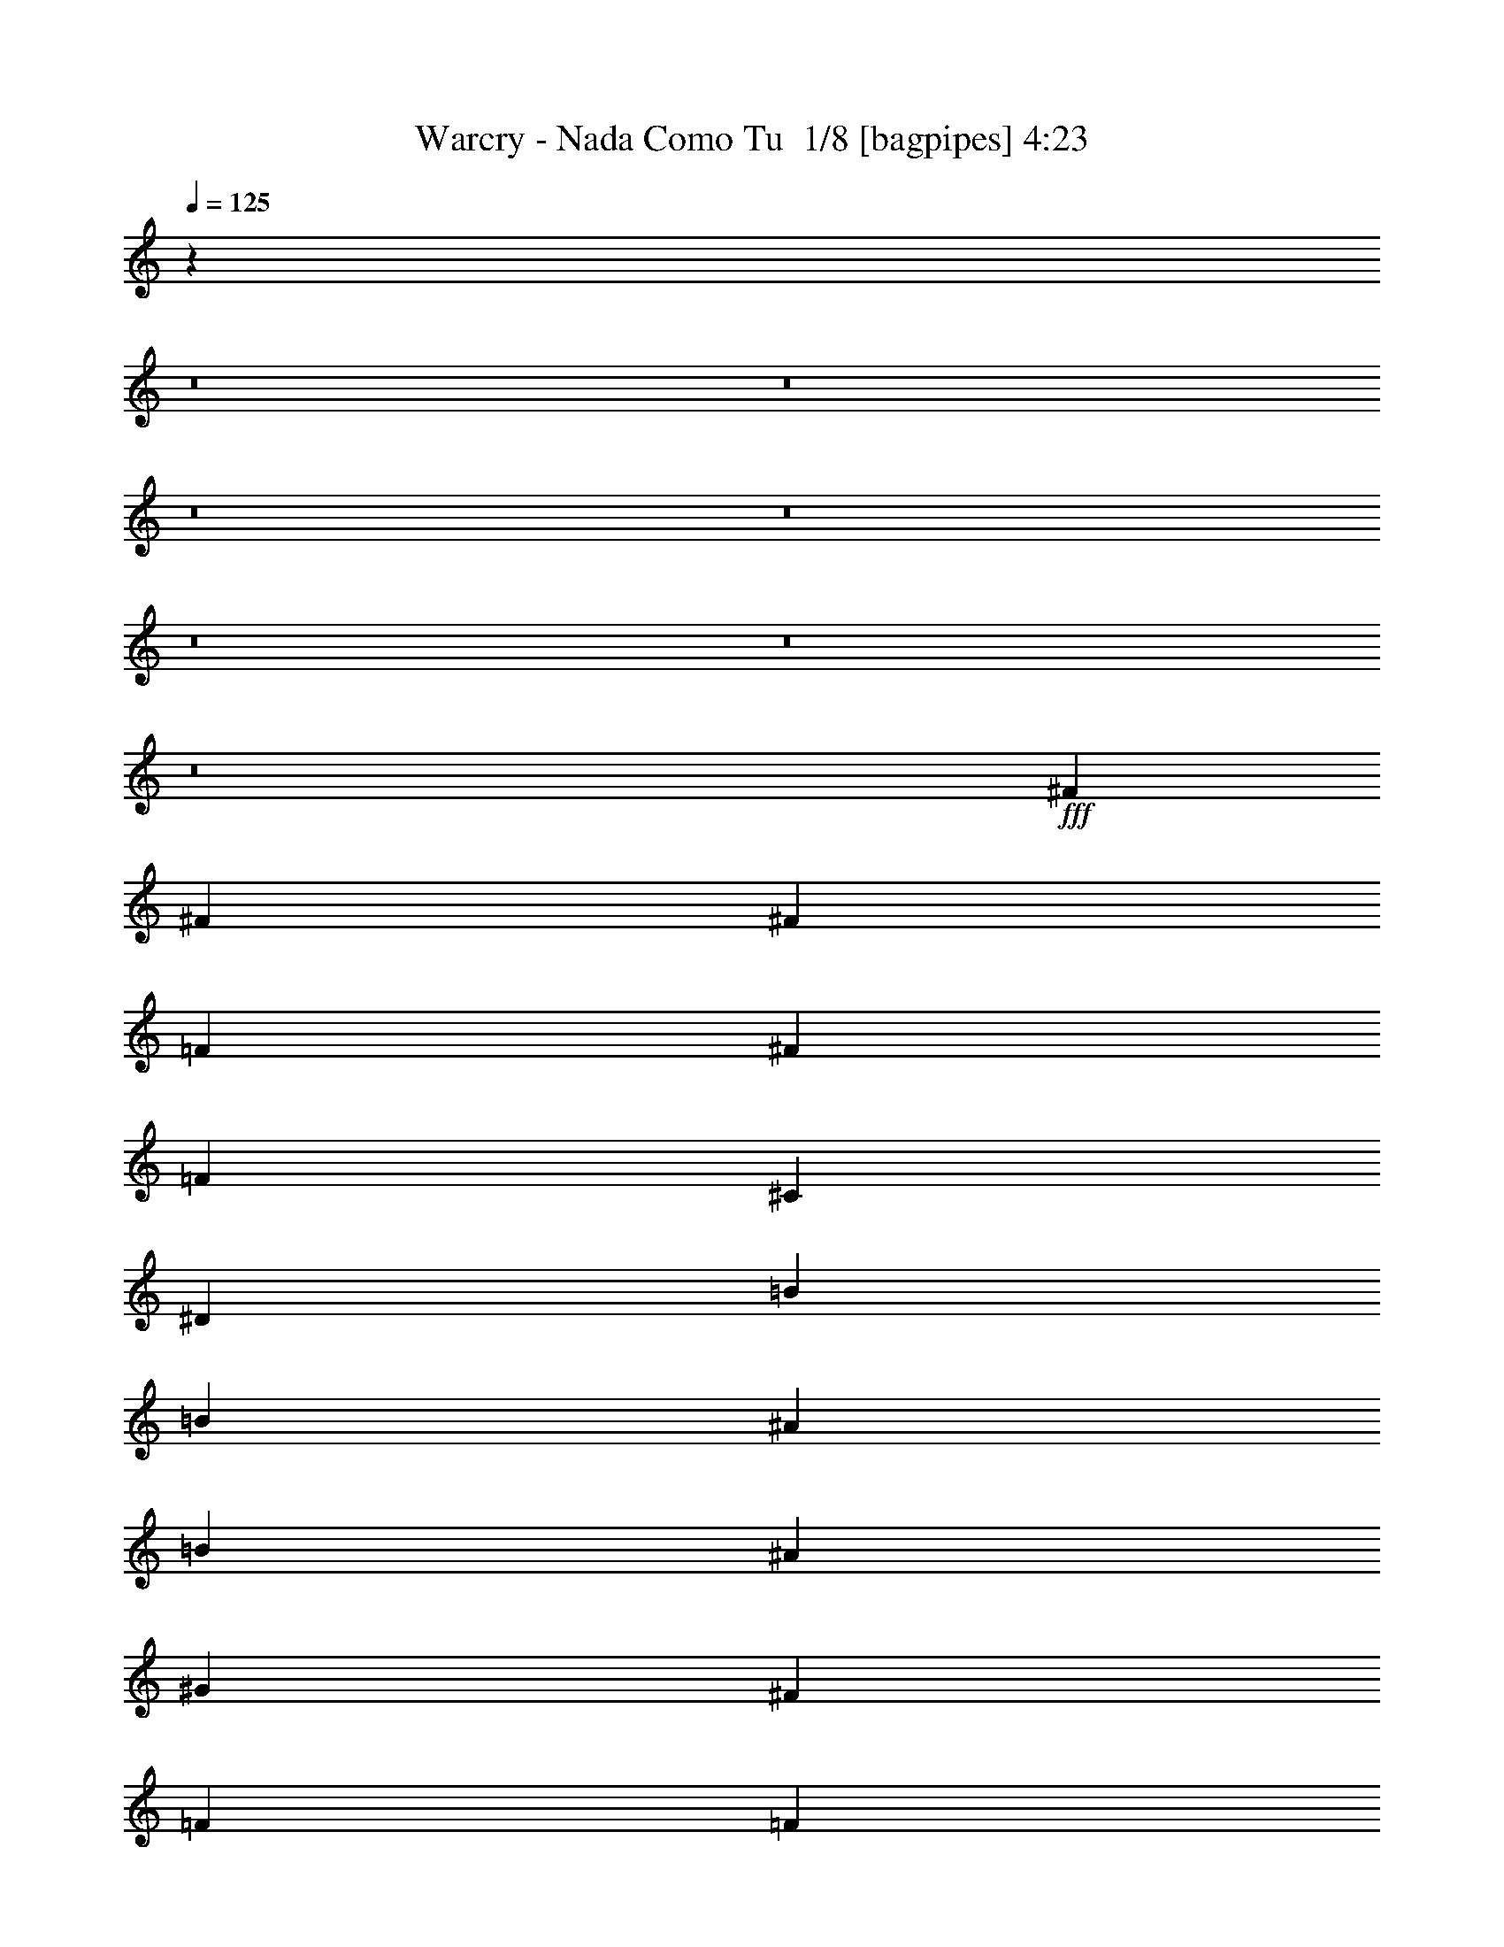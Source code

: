 % Produced with Bruzo's Transcoding Environment 2.0 alpha 
% Transcribed by Bruzo 

X:1
T: Warcry - Nada Como Tu  1/8 [bagpipes] 4:23
Z: Transcribed with BruTE -7 351 1
L: 1/4
Q: 125
K: C
z53371/4000
z8/1
z8/1
z8/1
z8/1
z8/1
z8/1
z8/1
+fff+
[^F889/2000]
[^F889/2000]
[^F889/2000]
[=F889/1000]
[^F889/1000]
[=F7113/8000]
[^C889/1000]
[^D889/400]
[=B889/2000]
[=B889/1000]
[^A889/1000]
[=B889/1000]
[^A889/1000]
[^G889/2000]
[^F889/2000]
[=F889/2000]
[=F889/2000]
[^D3133/8000]
z1507/1600
[^F3557/8000]
[^F889/2000]
[^F889/2000]
[^F889/2000]
[=F889/2000]
[^F889/1000]
[=F889/1000]
[^C889/1000]
[^G889/1000]
[^F889/1000]
[=F889/1000]
[^F889/1000]
[^F87/40]
z28829/8000
[^F889/2000]
[^F889/2000]
[^F889/2000]
[^F889/2000]
[^G889/2000]
[^F889/1000]
[=F889/1000]
[^C889/1000]
[^D3511/1600]
z28561/4000
[^F889/2000]
[^F889/2000]
[^F889/2000]
[^F889/2000]
[^G889/2000]
[^F7113/8000]
[=F889/1000]
[^A24873/8000]
z14229/2000
[^F889/2000]
[^F889/2000]
[^F889/2000]
[^F889/2000]
[=F889/2000]
[^F889/1000]
[=F889/1000]
[^C889/1000]
[^D889/400]
[=B889/2000]
[=B889/1000]
[^A889/1000]
[=B7113/8000]
[^A889/1000]
[^G889/2000]
[^F889/2000]
[=F889/2000]
[=F889/2000]
[^D3459/8000]
z7209/8000
[^F889/2000]
[^F889/2000]
[^F889/2000]
[^F889/2000]
[=F889/2000]
[^F889/1000]
[=F889/1000]
[^C889/1000]
[^G889/1000]
[^F7113/8000]
[=F889/1000]
[^F889/1000]
[^F8863/4000]
z14251/4000
[^F889/2000]
[^F889/2000]
[^F889/2000]
[^F889/2000]
[^G3557/8000]
[^F889/1000]
[=F889/1000]
[^C889/1000]
[^D17381/8000]
z3581/500
[^F889/2000]
[^F889/2000]
[^F889/2000]
[^F889/2000]
[^G889/2000]
[^F889/1000]
[=F889/1000]
[^A247/80]
z57089/8000
[=F889/1000=f889/1000]
[^F889/1000^f889/1000]
[=F889/1000=f889/1000]
[^F889/2000^f889/2000]
[=F889/1000=f889/1000]
[^C889/1000^c889/1000]
[^D17781/8000^d17781/8000]
[^F889/2000^f889/2000]
[=F889/2000=f889/2000]
[^F889/2000^f889/2000]
[^G889/1000^g889/1000]
[^F889/2000^f889/2000]
[=F889/2000=f889/2000]
[^F889/1000^f889/1000]
[=F889/2000=f889/2000]
[^C889/1000^c889/1000]
[^D889/500^d889/500]
[=F889/1000=f889/1000]
[^F7113/8000^f7113/8000]
[=F889/1000=f889/1000]
[^F889/2000^f889/2000]
[=F889/1000=f889/1000]
[^C2667/2000^c2667/2000]
[=F2667/2000=f2667/2000]
[^F2667/2000^f2667/2000]
[^F28109/8000^f28109/8000]
z5419/2000
[=F889/1000=f889/1000]
[^F889/1000^f889/1000]
[=F889/1000=f889/1000]
[^F889/2000^f889/2000]
[=F889/1000=f889/1000]
[^C889/1000^c889/1000]
[^D889/400^d889/400]
[^F889/2000^f889/2000]
[=F889/2000=f889/2000]
[^F3557/8000^f3557/8000]
[^G889/1000^g889/1000]
[^F889/2000^f889/2000]
[=F889/2000=f889/2000]
[^F889/1000^f889/1000]
[=F889/2000=f889/2000]
[^C889/1000^c889/1000]
[^D889/500^d889/500]
[=F889/1000=f889/1000]
[^F889/1000^f889/1000]
[=F889/1000=f889/1000]
[^F889/2000^f889/2000]
[=F889/1000=f889/1000]
[^C10669/8000^c10669/8000]
[=F2667/2000=f2667/2000]
[^F2667/2000^f2667/2000]
[^F14011/4000^f14011/4000]
z10881/4000
[^F889/2000]
[^F3557/8000]
[^F889/2000]
[^F889/2000]
[^G889/2000]
[^F889/1000]
[=F889/1000]
[^C889/1000]
[^D17621/8000]
z1783/250
[^F889/2000]
[^F889/2000]
[^F889/2000]
[^F889/2000]
[^G889/2000]
[^F889/1000]
[=F889/1000]
[^C889/1000]
[=F889/500]
[^F889/4000]
[=F889/4000]
[^D439/250]
z42849/8000
[^F889/2000]
[^F889/2000]
[^F889/2000]
[^F889/2000]
[^G889/2000]
[^F889/1000]
[=F7113/8000]
[^F5323/4000]
z7123/4000
[^A889/2000]
[^G889/2000]
[^F889/2000]
[^G889/1000]
[^A889/1000]
[^G889/1000]
[^F889/2000]
[=F889/2000]
[^D17781/8000]
[^F889/2000]
[^F889/2000]
[^F889/2000]
[^F889/2000]
[^G889/2000]
[^F889/1000]
[=F889/1000]
[^C889/1000]
[^G45741/8000]
z85903/8000
z8/1
z8/1
z8/1
z8/1
z8/1
z8/1
z8/1
z8/1
[^F889/2000]
[^F889/2000]
[^F889/2000]
[^F889/2000]
[^G889/2000]
[^F889/1000]
[=F889/1000]
[^C889/1000]
[^D17481/8000]
z14299/2000
[^F889/2000]
[^F889/2000]
[^F889/2000]
[^F889/2000]
[^G889/2000]
[^F889/1000]
[=F889/1000]
[^A31/10]
z56989/8000
[=F889/1000=f889/1000]
[^F7113/8000^f7113/8000]
[=F889/1000=f889/1000]
[^F889/2000^f889/2000]
[=F889/1000=f889/1000]
[^C889/1000^c889/1000]
[^D889/400^d889/400]
[^F889/2000^f889/2000]
[=F889/2000=f889/2000]
[^F889/2000^f889/2000]
[^G889/1000^g889/1000]
[^F889/2000^f889/2000]
[=F889/2000=f889/2000]
[^F889/1000^f889/1000]
[=F3557/8000=f3557/8000]
[^C889/1000^c889/1000]
[^D889/500^d889/500]
[=F889/1000=f889/1000]
[^F889/1000^f889/1000]
[=F889/1000=f889/1000]
[^F889/2000^f889/2000]
[=F889/1000=f889/1000]
[^C2667/2000^c2667/2000]
[=F2667/2000=f2667/2000]
[^F10669/8000^f10669/8000]
[^F1763/500^f1763/500]
z2697/1000
[=F889/1000=f889/1000]
[^F889/1000^f889/1000]
[=F889/1000=f889/1000]
[^F889/2000^f889/2000]
[=F7113/8000=f7113/8000]
[^C889/1000^c889/1000]
[^D889/400^d889/400]
[^F889/2000^f889/2000]
[=F889/2000=f889/2000]
[^F889/2000^f889/2000]
[^G889/1000^g889/1000]
[^F889/2000^f889/2000]
[=F889/2000=f889/2000]
[^F889/1000^f889/1000]
[=F889/2000=f889/2000]
[^C889/1000^c889/1000]
[^D889/500^d889/500]
[=F7113/8000=f7113/8000]
[^F889/1000^f889/1000]
[=F889/1000=f889/1000]
[^F889/2000^f889/2000]
[=F889/1000=f889/1000]
[^C2667/2000^c2667/2000]
[=F2667/2000=f2667/2000]
[^F2667/2000^f2667/2000]
[^F14061/4000^f14061/4000]
z21663/8000
[=F889/1000=f889/1000]
[^F889/1000^f889/1000]
[=F889/1000=f889/1000]
[^F889/2000^f889/2000]
[=F889/1000=f889/1000]
[^C889/1000^c889/1000]
[^D17781/8000^d17781/8000]
[^F889/2000^f889/2000]
[=F889/2000=f889/2000]
[^F889/2000^f889/2000]
[^G889/1000^g889/1000]
[^F889/2000^f889/2000]
[=F889/2000=f889/2000]
[^F889/1000^f889/1000]
[=F889/2000=f889/2000]
[^C889/1000^c889/1000]
[^D889/500^d889/500]
[=F889/1000=f889/1000]
[^F889/1000^f889/1000]
[=F889/1000=f889/1000]
[^F3557/8000^f3557/8000]
[=F889/1000=f889/1000]
[^C2667/2000^c2667/2000]
[=F2667/2000=f2667/2000]
[^F2667/2000^f2667/2000]
[^F5607/1600^f5607/1600]
z87/32
[=F889/1000=f889/1000]
[^F889/1000^f889/1000]
[=F889/1000=f889/1000]
[^F889/2000^f889/2000]
[=F889/1000=f889/1000]
[^C889/1000^c889/1000]
[^D889/400^d889/400]
[^F889/2000^f889/2000]
[=F889/2000=f889/2000]
[^F889/2000^f889/2000]
[^G889/1000^g889/1000]
[^F3557/8000^f3557/8000]
[=F889/2000=f889/2000]
[^F889/1000^f889/1000]
[=F889/2000=f889/2000]
[^C889/1000^c889/1000]
[^D889/500^d889/500]
[=F889/1000=f889/1000]
[^F889/1000^f889/1000]
[=F889/1000=f889/1000]
[^F889/2000^f889/2000]
[=F889/1000=f889/1000]
[^C2667/2000^c2667/2000]
[=F10669/8000=f10669/8000]
[^F2667/2000^f2667/2000]
[^F889/250^f889/250]
z143/16
z8/1
z8/1

X:2
T: Warcry - Nada Como Tu  2/8 [flute] 4:23
Z: Transcribed with BruTE -5 283 8
L: 1/4
Q: 125
K: C
z53371/4000
z8/1
z8/1
z8/1
z8/1
z8/1
z8/1
z8/1
+fff+
[^F889/2000]
[^F889/2000]
[^F889/2000]
[=F889/1000]
[^F889/1000]
[=F7113/8000]
[^C889/1000]
[^D889/400]
[=B,889/2000]
[=B,889/1000]
[^A,889/1000]
[=B,889/1000]
[^A,889/1000]
[^G,889/2000]
[^F,889/2000]
[=F,889/2000]
[=F,889/2000]
[^D,3133/8000]
z1507/1600
[^F3557/8000]
[^F889/2000]
[^F889/2000]
[^F889/2000]
[=F889/2000]
[^F889/1000]
[=F889/1000]
[^C889/1000]
[^G889/1000]
[^F889/1000]
[=F889/1000]
[^F889/1000]
[^F87/40]
z28829/8000
[^F889/2000]
[^F889/2000]
[^F889/2000]
[^F889/2000]
[^G889/2000]
[^F889/1000]
[=F889/1000]
[^C889/1000]
[^D3511/1600]
z28561/4000
[^F889/2000]
[^F889/2000]
[^F889/2000]
[^F889/2000]
[^G889/2000]
[^F7113/8000]
[=F889/1000]
[^A24873/8000]
z14229/2000
[^F889/2000]
[^F889/2000]
[^F889/2000]
[^F889/2000]
[=F889/2000]
[^F889/1000]
[=F889/1000]
[^C889/1000]
[^D889/400]
[=B,889/2000]
[=B,889/1000]
[^A,889/1000]
[=B,7113/8000]
[^A,889/1000]
[^G,889/2000]
[^F,889/2000]
[=F,889/2000]
[=F,889/2000]
[^D,3459/8000]
z7209/8000
[^F889/2000]
[^F889/2000]
[^F889/2000]
[^F889/2000]
[=F889/2000]
[^F889/1000]
[=F889/1000]
[^C889/1000]
[^G889/1000]
[^F7113/8000]
[=F889/1000]
[^F889/1000]
[^F8863/4000]
z14251/4000
[^F889/2000]
[^F889/2000]
[^F889/2000]
[^F889/2000]
[^G3557/8000]
[^F889/1000]
[=F889/1000]
[^C889/1000]
[^D17381/8000]
z3581/500
[^F889/2000]
[^F889/2000]
[^F889/2000]
[^F889/2000]
[^G889/2000]
[^F889/1000]
[=F889/1000]
[^A247/80]
z57089/8000
[=F889/1000=f889/1000]
[^F889/1000^f889/1000]
[=F889/1000=f889/1000]
[^F889/2000^f889/2000]
[=F889/1000=f889/1000]
[^C889/1000^c889/1000]
[^D17781/8000^d17781/8000]
[^F889/2000^f889/2000]
[=F889/2000=f889/2000]
[^F889/2000^f889/2000]
[^G889/1000^g889/1000]
[^F889/2000^f889/2000]
[=F889/2000=f889/2000]
[^F889/1000^f889/1000]
[=F889/2000=f889/2000]
[^C889/1000^c889/1000]
[^D889/500^d889/500]
[=F889/1000=f889/1000]
[^F7113/8000^f7113/8000]
[=F889/1000=f889/1000]
[^F889/2000^f889/2000]
[=F889/1000=f889/1000]
[^C2667/2000^c2667/2000]
[=F2667/2000=f2667/2000]
[^F2667/2000^f2667/2000]
[^F28109/8000^f28109/8000]
z5419/2000
[=F889/1000=f889/1000]
[^F889/1000^f889/1000]
[=F889/1000=f889/1000]
[^F889/2000^f889/2000]
[=F889/1000=f889/1000]
[^C889/1000^c889/1000]
[^D889/400^d889/400]
[^F889/2000^f889/2000]
[=F889/2000=f889/2000]
[^F3557/8000^f3557/8000]
[^G889/1000^g889/1000]
[^F889/2000^f889/2000]
[=F889/2000=f889/2000]
[^F889/1000^f889/1000]
[=F889/2000=f889/2000]
[^C889/1000^c889/1000]
[^D889/500^d889/500]
[=F889/1000=f889/1000]
[^F889/1000^f889/1000]
[=F889/1000=f889/1000]
[^F889/2000^f889/2000]
[=F889/1000=f889/1000]
[^C10669/8000^c10669/8000]
[=F2667/2000=f2667/2000]
[^F2667/2000^f2667/2000]
[^F14011/4000^f14011/4000]
z10881/4000
[^F889/2000]
[^F3557/8000]
[^F889/2000]
[^F889/2000]
[^G889/2000]
[^F889/1000]
[=F889/1000]
[^C889/1000]
[^D17621/8000]
z1783/250
[^F889/2000]
[^F889/2000]
[^F889/2000]
[^F889/2000]
[^G889/2000]
[^F889/1000]
[=F889/1000]
[^C889/1000]
[=F889/500]
[^F889/4000]
[=F889/4000]
[^D439/250]
z42849/8000
[^F889/2000]
[^F889/2000]
[^F889/2000]
[^F889/2000]
[^G889/2000]
[^F889/1000]
[=F7113/8000]
[^F5323/4000]
z7123/4000
[^A889/2000]
[^G889/2000]
[^F889/2000]
[^G889/1000]
[^A889/1000]
[^G889/1000]
[^F889/2000]
[=F889/2000]
[^D17781/8000]
[^F889/2000]
[^F889/2000]
[^F889/2000]
[^F889/2000]
[^G889/2000]
[^F889/1000]
[=F889/1000]
[^C889/1000]
[^G45741/8000]
z85903/8000
z8/1
z8/1
z8/1
z8/1
z8/1
z8/1
z8/1
z8/1
[^F889/2000]
[^F889/2000]
[^F889/2000]
[^F889/2000]
[^G889/2000]
[^F889/1000]
[=F889/1000]
[^C889/1000]
[^D17481/8000]
z14299/2000
[^F889/2000]
[^F889/2000]
[^F889/2000]
[^F889/2000]
[^G889/2000]
[^F889/1000]
[=F889/1000]
[^A31/10]
z56989/8000
[=F889/1000=f889/1000]
[^F7113/8000^f7113/8000]
[=F889/1000=f889/1000]
[^F889/2000^f889/2000]
[=F889/1000=f889/1000]
[^C889/1000^c889/1000]
[^D889/400^d889/400]
[^F889/2000^f889/2000]
[=F889/2000=f889/2000]
[^F889/2000^f889/2000]
[^G889/1000^g889/1000]
[^F889/2000^f889/2000]
[=F889/2000=f889/2000]
[^F889/1000^f889/1000]
[=F3557/8000=f3557/8000]
[^C889/1000^c889/1000]
[^D889/500^d889/500]
[=F889/1000=f889/1000]
[^F889/1000^f889/1000]
[=F889/1000=f889/1000]
[^F889/2000^f889/2000]
[=F889/1000=f889/1000]
[^C2667/2000^c2667/2000]
[=F2667/2000=f2667/2000]
[^F10669/8000^f10669/8000]
[^F1763/500^f1763/500]
z2697/1000
[=F889/1000=f889/1000]
[^F889/1000^f889/1000]
[=F889/1000=f889/1000]
[^F889/2000^f889/2000]
[=F7113/8000=f7113/8000]
[^C889/1000^c889/1000]
[^D889/400^d889/400]
[^F889/2000^f889/2000]
[=F889/2000=f889/2000]
[^F889/2000^f889/2000]
[^G889/1000^g889/1000]
[^F889/2000^f889/2000]
[=F889/2000=f889/2000]
[^F889/1000^f889/1000]
[=F889/2000=f889/2000]
[^C889/1000^c889/1000]
[^D889/500^d889/500]
[=F7113/8000=f7113/8000]
[^F889/1000^f889/1000]
[=F889/1000=f889/1000]
[^F889/2000^f889/2000]
[=F889/1000=f889/1000]
[^C2667/2000^c2667/2000]
[=F2667/2000=f2667/2000]
[^F2667/2000^f2667/2000]
[^F14061/4000^f14061/4000]
z21663/8000
[=F889/1000=f889/1000]
[^F889/1000^f889/1000]
[=F889/1000=f889/1000]
[^F889/2000^f889/2000]
[=F889/1000=f889/1000]
[^C889/1000^c889/1000]
[^D17781/8000^d17781/8000]
[^F889/2000^f889/2000]
[=F889/2000=f889/2000]
[^F889/2000^f889/2000]
[^G889/1000^g889/1000]
[^F889/2000^f889/2000]
[=F889/2000=f889/2000]
[^F889/1000^f889/1000]
[=F889/2000=f889/2000]
[^C889/1000^c889/1000]
[^D889/500^d889/500]
[=F889/1000=f889/1000]
[^F889/1000^f889/1000]
[=F889/1000=f889/1000]
[^F3557/8000^f3557/8000]
[=F889/1000=f889/1000]
[^C2667/2000^c2667/2000]
[=F2667/2000=f2667/2000]
[^F2667/2000^f2667/2000]
[^F5607/1600^f5607/1600]
z87/32
[=F889/1000=f889/1000]
[^F889/1000^f889/1000]
[=F889/1000=f889/1000]
[^F889/2000^f889/2000]
[=F889/1000=f889/1000]
[^C889/1000^c889/1000]
[^D889/400^d889/400]
[^F889/2000^f889/2000]
[=F889/2000=f889/2000]
[^F889/2000^f889/2000]
[^G889/1000^g889/1000]
[^F3557/8000^f3557/8000]
[=F889/2000=f889/2000]
[^F889/1000^f889/1000]
[=F889/2000=f889/2000]
[^C889/1000^c889/1000]
[^D889/500^d889/500]
[=F889/1000=f889/1000]
[^F889/1000^f889/1000]
[=F889/1000=f889/1000]
[^F889/2000^f889/2000]
[=F889/1000=f889/1000]
[^C2667/2000^c2667/2000]
[=F10669/8000=f10669/8000]
[^F2667/2000^f2667/2000]
[^F889/250^f889/250]
z143/16
z8/1
z8/1

X:3
T: Warcry - Nada Como Tu  3/8 [bardic fiddle] 4:23
Z: Transcribed with BruTE -26 269 3
L: 1/4
Q: 125
K: C
z120931/8000
z8/1
z8/1
z8/1
+f+
[^D,889/2000^A,889/2000^D889/2000]
[^D,1/8]
z639/2000
[^D,1/8]
z639/2000
[^D,889/2000^A,889/2000^D889/2000]
[^D,1/8]
z639/2000
[^D,1/8]
z639/2000
[^D,1779/8000]
[^D,889/4000]
[^D,1/8]
z639/2000
[^D,889/2000^A,889/2000^D889/2000]
[^D,1/8]
z639/2000
[^D,1/8]
z639/2000
[^D,889/2000^A,889/2000^D889/2000]
[^D,1/8]
z639/2000
[^D,1/8]
z639/2000
[^D,889/4000]
[^D,889/4000]
[^D,1/8]
z639/2000
[^D,889/2000^A,889/2000^D889/2000]
[^D,1/8]
z639/2000
[^D,1/8]
z639/2000
[^D,889/2000^A,889/2000^D889/2000]
[^D,1/8]
z639/2000
[^D,1/8]
z639/2000
[^D,889/4000]
[^D,889/4000]
[^D,1/8]
z639/2000
[^D,1/8]
z639/2000
[=B,889/2000^F889/2000=B889/2000]
[=B,889/2000^F889/2000=B889/2000]
[^D,1/8]
z639/2000
[^D,1/8]
z639/2000
[^A,3557/8000=F3557/8000^A3557/8000]
[^A,889/2000=F889/2000^A889/2000]
[^D,1/8]
z639/2000
[^D,889/2000^A,889/2000^D889/2000]
[^D,1/8]
z639/2000
[^D,1/8]
z639/2000
[^D,889/2000^A,889/2000^D889/2000]
[^D,1/8]
z639/2000
[^D,1/8]
z639/2000
[^D,889/4000]
[^D,889/4000]
[^D,1/8]
z639/2000
[^D,889/2000^A,889/2000^D889/2000]
[^D,1/8]
z639/2000
[^D,1/8]
z639/2000
[^D,889/2000^A,889/2000^D889/2000]
[^D,1/8]
z639/2000
[^D,1/8]
z639/2000
[^D,889/4000]
[^D,889/4000]
[^D,1/8]
z639/2000
[^D,889/2000^A,889/2000^D889/2000]
[^D,1/8]
z639/2000
[^D,1/8]
z639/2000
[^D,889/2000^A,889/2000^D889/2000]
[^D,1/8]
z639/2000
[^D,1/8]
z2557/8000
[^D,889/4000]
[^D,889/4000]
[^D,1/8]
z639/2000
[^D,1/8]
z639/2000
[=B,889/2000^F889/2000=B889/2000]
[=B,889/2000^F889/2000=B889/2000]
[^D,1/8]
z639/2000
[^D,1/8]
z639/2000
[^C889/2000^G889/2000^c889/2000]
[^C889/2000^G889/2000^c889/2000]
[^D,1/8]
z639/2000
[^D,889/2000^A,889/2000^D889/2000]
[^D,1/8]
z639/2000
[^D,1/8]
z639/2000
[^D,889/2000^A,889/2000^D889/2000]
[^D,1/8]
z639/2000
[^D,1/8]
z639/2000
[^F,1/8]
z639/2000
[=F,1/8]
z639/2000
[^D,889/2000^A,889/2000^D889/2000]
[^D,1/8]
z639/2000
[^D,1/8]
z639/2000
[^D,889/2000^A,889/2000^D889/2000]
[^D,1/8]
z2557/8000
[^D,1/8]
z639/2000
[^F,1/8]
z639/2000
[^G,1/8]
z639/2000
[^D,889/2000^A,889/2000^D889/2000]
[^D,1/8]
z639/2000
[^D,1/8]
z639/2000
[^D,889/2000^A,889/2000^D889/2000]
[^D,1/8]
z639/2000
[^D,1/8]
z639/2000
[^F,1/8]
z639/2000
[=F,1/8]
z639/2000
[^D,1/8]
z639/2000
[=B,889/2000^F889/2000=B889/2000]
[=B,889/2000^F889/2000=B889/2000]
[^D,1/8]
z639/2000
[^D,1/8]
z639/2000
[^A,889/2000=F889/2000^A889/2000]
[^A,889/2000=F889/2000^A889/2000]
[^D,1/8]
z639/2000
[^D,889/2000^A,889/2000^D889/2000]
[^D,1/8]
z639/2000
[^D,1/8]
z639/2000
[^D,889/2000^A,889/2000^D889/2000]
[^D,1/8]
z2557/8000
[^D,1/8]
z639/2000
[^F,1/8]
z639/2000
[=F,1/8]
z639/2000
[^D,889/2000^A,889/2000^D889/2000]
[^D,1/8]
z639/2000
[^D,1/8]
z639/2000
[^D,889/2000^A,889/2000^D889/2000]
[^D,1/8]
z639/2000
[^D,1/8]
z639/2000
[^F,1/8]
z639/2000
[^G,1/8]
z639/2000
[^D,889/2000^A,889/2000^D889/2000]
[^D,1/8]
z639/2000
[^D,1/8]
z639/2000
[^D,889/2000^A,889/2000^D889/2000]
[^D,1/8]
z639/2000
[^D,1/8]
z639/2000
[^F,1/8]
z639/2000
[=F,1/8]
z639/2000
[^D,1/8]
z639/2000
[=B,889/2000^F889/2000=B889/2000]
[=B,889/2000^F889/2000=B889/2000]
[^D,1/8]
z2557/8000
[^D,1/8]
z639/2000
[^C889/2000^G889/2000^c889/2000]
[^C889/2000^G889/2000^c889/2000]
[^D,1/8]
z639/2000
[=B,889/250^F889/250=B889/250]
[^C889/250^G889/250^c889/250]
[^D,889/2000^A,889/2000^D889/2000]
[^D,1/8]
z639/2000
[^D,1/8]
z639/2000
[^D,3557/8000^A,3557/8000^D3557/8000]
[^D,1/8]
z639/2000
[^D,1/8]
z639/2000
[^F889/4000]
+mp+
[^G889/4000]
+f+
[^F889/4000]
+mp+
[^G889/4000]
+f+
[^D,889/2000^A,889/2000^D889/2000]
[^D,1/8]
z639/2000
[^D,1/8]
z639/2000
[^D,889/2000^A,889/2000^D889/2000]
[^D,1/8]
z639/2000
[^D,1/8]
z639/2000
[^D,1/8]
z639/2000
[^D,1/8]
z639/2000
[=B,889/250^F889/250=B889/250]
[^C28449/8000^G28449/8000^c28449/8000]
[^A,2667/500=F2667/500^A2667/500]
[^A,1/8]
z1371/8000
[=B,1/8]
z1371/8000
[^A,1/8]
z137/800
[^G,1/8]
z1371/8000
[^F,1/8]
z1371/8000
[=F,1/8]
z137/800
[^D,889/2000]
[^D,1/8]
z639/2000
[^D,1/8]
z2557/8000
[^D,889/2000^A,889/2000^D889/2000]
[^D,889/4000]
[^D,889/4000]
[^D,1/8]
z639/2000
[^D,1/8]
z639/2000
[^D,889/4000]
[^D,889/4000]
[^D,889/4000]
[^D,889/4000]
[^D,1/8]
z639/2000
[^D,1/8]
z639/2000
[^D,889/2000^A,889/2000^D889/2000]
[^D,889/4000]
[^D,889/4000]
[^D,1/8]
z639/2000
[^D,1/8]
z639/2000
[^D,889/4000]
[^D,889/4000]
[^D,889/4000]
[^D,889/4000]
[^D,1/8]
z639/2000
[^D,1/8]
z639/2000
[^D,889/2000^A,889/2000^D889/2000]
[^D,889/4000]
[^D,889/4000]
[^D,1/8]
z639/2000
[^D,1/8]
z639/2000
[^D,889/4000]
[^D,889/4000]
[^D,1/8]
z639/2000
[=B,3557/8000^F3557/8000=B3557/8000]
[=B,889/2000^F889/2000=B889/2000]
[^D,1/8]
z639/2000
[^D,1/8]
z639/2000
[^A,889/2000=F889/2000^A889/2000]
[^A,889/2000=F889/2000^A889/2000]
[^D,1/8]
z639/2000
[^D,889/2000^A,889/2000^D889/2000]
[^D,1/8]
z639/2000
[^D,1/8]
z639/2000
[^D,889/2000^A,889/2000^D889/2000]
[^D,889/4000]
[^D,889/4000]
[^D,1/8]
z639/2000
[^D,1/8]
z639/2000
[^D,889/4000]
[^D,889/4000]
[^D,889/4000]
[^D,889/4000]
[^D,1/8]
z639/2000
[^D,1/8]
z639/2000
[^D,889/2000^A,889/2000^D889/2000]
[^D,889/4000]
[^D,889/4000]
[^D,1/8]
z639/2000
[^D,1/8]
z639/2000
[^D,889/4000]
[^D,889/4000]
[^D,889/4000]
[^D,889/4000]
[^D,1/8]
z2557/8000
[^D,1/8]
z639/2000
[^D,889/2000^A,889/2000^D889/2000]
[^D,889/4000]
[^D,889/4000]
[^D,1/8]
z639/2000
[^D,1/8]
z639/2000
[^D,889/4000]
[^D,889/4000]
[^D,1/8]
z639/2000
[=B,889/2000^F889/2000=B889/2000]
[=B,889/2000^F889/2000=B889/2000]
[^D,1/8]
z639/2000
[^D,1/8]
z639/2000
[^C889/2000^G889/2000^c889/2000]
[^C889/2000^G889/2000^c889/2000]
[^D,1/8]
z639/2000
[=B,889/250^F889/250=B889/250]
[^C28449/8000^G28449/8000^c28449/8000]
[^D,889/2000^A,889/2000^D889/2000]
[^D,1/8]
z639/2000
[^D,1/8]
z639/2000
[^D,889/2000^A,889/2000^D889/2000]
[^D,1/8]
z639/2000
[^D,1/8]
z639/2000
[^F889/4000]
+mp+
[^G889/4000]
+f+
[^F889/4000]
+mp+
[^G889/4000]
+f+
[^D,889/2000^A,889/2000^D889/2000]
[^D,1/8]
z639/2000
[^D,1/8]
z639/2000
[^D,889/2000^A,889/2000^D889/2000]
[^D,1/8]
z639/2000
[^D,1/8]
z639/2000
[^D,1/8]
z639/2000
[^D,1/8]
z639/2000
[=B,28449/8000^F28449/8000=B28449/8000]
[^C889/250^G889/250^c889/250]
[^A,42673/8000=F42673/8000^A42673/8000]
[^A,1/8]
z137/800
[=B,1/8]
z1371/8000
[^A,1/8]
z1371/8000
[^G,1/8]
z137/800
[^F,1/8]
z1371/8000
[=F,1/8]
z1371/8000
[^D889/250^A889/250^d889/250]
[^C28449/8000^G28449/8000^c28449/8000]
[=B,889/250^F889/250=B889/250]
[^F,889/500^C889/500^F889/500]
[^C889/500^G889/500^c889/500]
[^D28449/8000^A28449/8000^d28449/8000]
[^C889/250^G889/250^c889/250]
[^A,2667/2000=F2667/2000^A2667/2000]
[=B,2667/2000^F2667/2000=B2667/2000]
[=B,889/1000^F889/1000=B889/1000]
[^F,889/500^C889/500^F889/500]
[^C569/320^G569/320^c569/320]
[^D889/2000^A889/2000^d889/2000]
[^D1/8]
z639/2000
[^D1/8]
z639/2000
[^D889/2000^A889/2000^d889/2000]
[^D1/8]
z639/2000
[^D1/8]
z639/2000
[^D1/8]
z639/2000
[^D1/8]
z639/2000
[^C889/2000^G889/2000^c889/2000]
[^C1/8]
z639/2000
[^C1/8]
z639/2000
[^C889/2000^G889/2000^c889/2000]
[^C1/8]
z639/2000
[^C1/8]
z639/2000
[^C1/8]
z639/2000
[^C1/8]
z639/2000
[=B,889/2000^F889/2000=B889/2000]
[=B,1/8]
z639/2000
[=B,1/8]
z639/2000
[=B,889/2000^F889/2000=B889/2000]
[=B,1/8]
z639/2000
[=B,1/8]
z639/2000
[=B,1/8]
z2557/8000
[=B,1/8]
z639/2000
[^F,889/2000^C889/2000^F889/2000]
[^F,1/8]
z639/2000
[^F,1/8]
z639/2000
[^F,889/2000^C889/2000^F889/2000]
[^C889/2000^G889/2000^c889/2000]
[^C1/8]
z639/2000
[^C1/8]
z639/2000
[^C889/2000^G889/2000^c889/2000]
[^D889/2000^A889/2000^d889/2000]
[^D1/8]
z639/2000
[^D1/8]
z639/2000
[^D889/2000^A889/2000^d889/2000]
[^D1/8]
z639/2000
[^D1/8]
z639/2000
[^D1/8]
z639/2000
[^D1/8]
z639/2000
[^C889/2000^G889/2000^c889/2000]
[^C1/8]
z639/2000
[^C1/8]
z639/2000
[^C889/2000^G889/2000^c889/2000]
[^C1/8]
z639/2000
[^C1/8]
z2557/8000
[^C1/8]
z639/2000
[^C1/8]
z639/2000
[=B,889/2000^F889/2000=B889/2000]
[=B,1/8]
z639/2000
[=B,1/8]
z639/2000
[=B,889/2000^F889/2000=B889/2000]
[=B,1/8]
z639/2000
[=B,1/8]
z639/2000
[=B,1/8]
z639/2000
[=B,1/8]
z639/2000
[^F,889/2000^C889/2000^F889/2000]
[^F,1/8]
z639/2000
[^F,1/8]
z639/2000
[^F,889/2000^C889/2000^F889/2000]
[^C889/2000^G889/2000^c889/2000]
[^C1/8]
z639/2000
[^C1/8]
z639/2000
[^C889/2000^G889/2000^c889/2000]
[=B,28449/8000^F28449/8000=B28449/8000]
[^C889/250^G889/250^c889/250]
[^D,889/2000^A,889/2000^D889/2000]
[^D,1/8]
z639/2000
[^D,1/8]
z639/2000
[^D,889/2000^A,889/2000^D889/2000]
[^D,1/8]
z639/2000
[^D,1/8]
z639/2000
[^D,889/2000^A,889/2000^D889/2000]
[^D,1/8]
z639/2000
[^D,889/2000^A,889/2000^D889/2000]
[^D,1/8]
z639/2000
[^D,1/8]
z639/2000
[^D,889/2000^A,889/2000^D889/2000]
[^D,1/8]
z2557/8000
[^D,1/8]
z639/2000
[^D,889/2000^A,889/2000^D889/2000]
[^D,1/8]
z639/2000
[=B,889/250^F889/250=B889/250]
[^C889/250^G889/250^c889/250]
[^D,889/2000^A,889/2000^D889/2000]
[^D,1/8]
z639/2000
[^D,1/8]
z639/2000
[^D,889/2000^A,889/2000^D889/2000]
[^D,1/8]
z2557/8000
[^D,1/8]
z639/2000
[^D,889/2000^A,889/2000^D889/2000]
[^D,1/8]
z639/2000
[^D,889/2000^A,889/2000^D889/2000]
[^D,1/8]
z639/2000
[^D,1/8]
z639/2000
[^D,889/2000^A,889/2000^D889/2000]
[^D,1/8]
z639/2000
[^D,1/8]
z639/2000
[^D,889/2000^A,889/2000^D889/2000]
[^D,1/8]
z639/2000
[=B,889/250^F889/250=B889/250]
[^C569/320^G569/320^c569/320]
[^F889/500^c889/500]
[^F,889/2000^C889/2000^F889/2000]
[^F,1/8]
z639/2000
[^F,1/8]
z639/2000
[^F,889/2000^C889/2000^F889/2000]
[^F,1/8]
z639/2000
[^F,1/8]
z639/2000
[^F,889/2000^C889/2000^F889/2000]
[^F,1/8]
z639/2000
[^A,889/2000=F889/2000^A889/2000]
[^A,1/8]
z639/2000
[^A,1/8]
z639/2000
[^A,889/2000=F889/2000^A889/2000]
[^A,1/8]
z639/2000
[^A,1/8]
z639/2000
[^A,889/2000=F889/2000^A889/2000]
[^A,1/8]
z639/2000
[=B,889/2000^F889/2000=B889/2000]
[=B,1/8]
z639/2000
[=B,1/8]
z639/2000
[=B,3557/8000^F3557/8000=B3557/8000]
[=B,1/8]
z639/2000
[=B,1/8]
z639/2000
[=B,889/2000^F889/2000=B889/2000]
[=B,1/8]
z639/2000
[^C889/2000^G889/2000^c889/2000]
+fff+
[^C1/8]
z639/2000
[^C1/8]
z639/2000
[^C889/2000^G889/2000^c889/2000]
[^C1/8]
z639/2000
[^C1/8]
z639/2000
[^C889/2000^G889/2000^c889/2000]
[^C1/8]
z639/2000
[^A,56897/8000=F56897/8000^A56897/8000]
+f+
[^a889/400]
[^a889/1000]
[^g889/2000]
[^a173/100]
z197/400
[^a889/1000]
[^g889/2000]
[^a889/2000]
[^g889/2000]
[^f7113/8000]
[^f889/2000]
[=f889/2000]
[^f889/2000]
[=f889/2000]
[^d889/2000]
[=f889/2000]
[^d1667/8000]
+mp+
[=f1/8]
[^d1/8]
+f+
[^c689/1600]
[^d889/2000]
[^c889/2000]
[=B889/2000]
[^c889/2000]
[^A889/1000]
[^f889/2000]
[^A889/2000]
[^A889/2000]
[^f889/2000]
[^A889/2000]
[^A889/2000]
[^G7113/8000]
[^d889/2000]
[^G889/2000]
[^G889/2000]
[^d889/2000]
[^G889/2000]
[^G889/2000]
[^A889/1000]
[^g889/2000]
[^A889/2000]
[^A889/2000]
[^g889/2000]
[^A889/2000]
[^A889/2000]
[^G889/1000]
[^d889/2000]
[^G889/2000]
[^G889/2000]
[^d889/2000]
[^G889/2000]
[^G889/2000]
[^A569/320]
[^f2667/4000]
[=f2667/4000]
[^f889/2000]
[^g2667/4000]
[^f2667/4000]
[=f889/2000]
[^f889/500]
[^g2667/4000]
[^f2667/4000]
[^g889/2000]
[^a2667/4000]
[^a889/800]
[^g1067/1600]
[^f2667/4000]
[^g889/2000]
[^a2667/4000]
[^a3399/4000]
z523/2000
[^F,889/2000^C889/2000^F889/2000]
[^F,1/8]
z639/2000
[^F,1/8]
z639/2000
[^F,889/2000^C889/2000^F889/2000]
[^F,1/8]
z639/2000
[^F,1/8]
z639/2000
[^F,889/2000^C889/2000^F889/2000]
[^F,1/8]
z639/2000
[=F,889/2000=C889/2000=F889/2000]
[=F,1/8]
z639/2000
[=F,1/8]
z639/2000
[=F,889/2000=C889/2000=F889/2000]
[=F,1/8]
z639/2000
[=F,1/8]
z639/2000
[=F,889/2000=C889/2000=F889/2000]
[=F,1/8]
z639/2000
[^D,3557/8000^A,3557/8000^D3557/8000]
[^D,1/8]
z639/2000
[^D,1/8]
z639/2000
[^D,889/2000^A,889/2000^D889/2000]
[^D,1/8]
z639/2000
[^D,1/8]
z639/2000
[^D,889/2000^A,889/2000^D889/2000]
[^D,1/8]
z639/2000
[=B,889/2000^F889/2000=B889/2000]
[=B,1/8]
z639/2000
[=B,1/8]
z639/2000
[=B,889/2000^F889/2000=B889/2000]
[=B,1/8]
z639/2000
[=B,1/8]
z639/2000
[=B,889/2000^F889/2000=B889/2000]
[^A,889/2000=F889/2000^A889/2000]
[^F,889/2000^C889/2000^F889/2000]
[^F,1/8]
z639/2000
[^F,1/8]
z639/2000
[^F,889/2000^C889/2000^F889/2000]
[^F,1/8]
z639/2000
[^F,1/8]
z639/2000
[^F,889/2000^C889/2000^F889/2000]
[^F,1/8]
z639/2000
[=F,3557/8000=C3557/8000=F3557/8000]
[=F,1/8]
z639/2000
[=F,1/8]
z639/2000
[=F,889/2000=C889/2000=F889/2000]
[=F,1/8]
z639/2000
[=F,1/8]
z639/2000
[=F,889/2000=C889/2000=F889/2000]
[=F,1/8]
z639/2000
[^D,889/2000^A,889/2000^D889/2000]
[^D,1/8]
z639/2000
[^D,1/8]
z639/2000
[^D,889/2000^A,889/2000^D889/2000]
[^D,1/8]
z639/2000
[^D,1/8]
z639/2000
[^D,889/2000^A,889/2000^D889/2000]
[^D,1/8]
z639/2000
[=B,889/2000^F889/2000=B889/2000]
[=B,1/8]
z639/2000
[=B,1/8]
z639/2000
[=B,889/2000^F889/2000=B889/2000]
[=B,1/8]
z639/2000
[=B,1/8]
z639/2000
[^A,889/2000=F889/2000^A889/2000]
[^G,3557/8000^D3557/8000^G3557/8000]
[=B,889/250^F889/250=B889/250]
[^C889/250^G889/250^c889/250]
[^D,889/2000^A,889/2000^D889/2000]
[^D,1/8]
z639/2000
[^D,1/8]
z639/2000
[^D,889/2000^A,889/2000^D889/2000]
[^D,1/8]
z639/2000
[^D,1/8]
z639/2000
[^F889/4000]
+mp+
[^G889/4000]
+f+
[^F1779/8000]
+mp+
[^G889/4000]
+f+
[^D,889/2000^A,889/2000^D889/2000]
[^D,1/8]
z639/2000
[^D,1/8]
z639/2000
[^D,889/2000^A,889/2000^D889/2000]
[^D,1/8]
z639/2000
[^D,1/8]
z639/2000
[^D,1/8]
z639/2000
[^D,1/8]
z639/2000
[=B,889/250^F889/250=B889/250]
[^C28449/8000^G28449/8000^c28449/8000]
[^A,1/8=F1/8-^A1/8-]
+ppp+
[=F639/2000^A639/2000]
+f+
[^A,1/8=F1/8-^A1/8-]
+ppp+
[=F639/2000^A639/2000]
+f+
[^A,1/8=F1/8-^A1/8-]
+ppp+
[=F639/2000^A639/2000]
+f+
[^A,1/8=F1/8-^A1/8-]
+ppp+
[=F639/2000^A639/2000]
+f+
[^A,1/8=F1/8-^A1/8-]
+ppp+
[=F639/2000^A639/2000]
+f+
[^A,1/8=F1/8-^A1/8-]
+ppp+
[=F639/2000^A639/2000]
+f+
[^A,1/8=F1/8-^A1/8-]
+ppp+
[=F639/2000^A639/2000]
+f+
[^A,1/8=F1/8-^A1/8-]
+ppp+
[=F639/2000^A639/2000]
+f+
[^A,1/8=F1/8-^A1/8-]
+ppp+
[=F639/2000^A639/2000]
+f+
[^A,1/8=F1/8-^A1/8-]
+ppp+
[=F639/2000^A639/2000]
+f+
[^A,1/8=F1/8-^A1/8-]
+ppp+
[=F639/2000^A639/2000]
+f+
[^A,1/8=F1/8-^A1/8-]
+ppp+
[=F639/2000^A639/2000]
+f+
[^A,1/8=F1/8-^A1/8-]
+ppp+
[=F639/2000^A639/2000]
+f+
[^D,1/8^A,1/8^D1/8]
z639/2000
[^D,1/8^A,1/8^D1/8]
z639/2000
[^D,1/8^A,1/8^D1/8]
z639/2000
[^D2747/1600^A2747/1600^d2747/1600]
z7357/4000
[^C6893/4000^G6893/4000^c6893/4000]
z7331/4000
[=B,6919/4000^F6919/4000=B6919/4000]
z1461/800
[^F,889/500^C889/500^F889/500]
[^C569/320^G569/320^c569/320]
[^D13941/8000^A13941/8000^d13941/8000]
z14507/8000
[^C13993/8000^G13993/8000^c13993/8000]
z2891/1600
[^A,2667/2000=F2667/2000^A2667/2000]
[=B,10669/8000^F10669/8000=B10669/8000]
[=B,889/1000^F889/1000=B889/1000]
[^F,889/500^C889/500^F889/500]
[^C889/500^G889/500^c889/500]
[^D889/2000^A889/2000^d889/2000]
[^D1/8]
z639/2000
[^D1/8]
z639/2000
[^D889/2000^A889/2000^d889/2000]
[^D1/8]
z639/2000
[^D1/8]
z639/2000
[^D1/8]
z639/2000
[^D1/8]
z639/2000
[^C889/2000^G889/2000^c889/2000]
[^C1/8]
z639/2000
[^C1/8]
z639/2000
[^C889/2000^G889/2000^c889/2000]
[^C1/8]
z2557/8000
[^C1/8]
z639/2000
[^C1/8]
z639/2000
[^C1/8]
z639/2000
[=B,889/2000^F889/2000=B889/2000]
[=B,1/8]
z639/2000
[=B,1/8]
z639/2000
[=B,889/2000^F889/2000=B889/2000]
[=B,1/8]
z639/2000
[=B,1/8]
z639/2000
[=B,1/8]
z639/2000
[=B,1/8]
z639/2000
[^F,889/2000^C889/2000^F889/2000]
[^F,1/8]
z639/2000
[^F,1/8]
z639/2000
[^F,889/2000^C889/2000^F889/2000]
[^C889/2000^G889/2000^c889/2000]
[^C1/8]
z639/2000
[^C1/8]
z639/2000
[^C889/2000^G889/2000^c889/2000]
[^D889/2000^A889/2000^d889/2000]
[^D1/8]
z639/2000
[^D1/8]
z639/2000
[^D889/2000^A889/2000^d889/2000]
[^D1/8]
z2557/8000
[^D1/8]
z639/2000
[^D1/8]
z639/2000
[^D1/8]
z639/2000
[^C889/2000^G889/2000^c889/2000]
[^C1/8]
z639/2000
[^C1/8]
z639/2000
[^C889/2000^G889/2000^c889/2000]
[^C1/8]
z639/2000
[^C1/8]
z639/2000
[^C1/8]
z639/2000
[^C1/8]
z639/2000
[=B,889/2000^F889/2000=B889/2000]
[=B,1/8]
z639/2000
[=B,1/8]
z639/2000
[=B,889/2000^F889/2000=B889/2000]
[=B,1/8]
z639/2000
[=B,1/8]
z639/2000
[=B,1/8]
z639/2000
[=B,1/8]
z639/2000
[^F,889/2000^C889/2000^F889/2000]
[^F,1/8]
z639/2000
[^F,1/8]
z639/2000
[^F,3557/8000^C3557/8000^F3557/8000]
[^C889/2000^G889/2000^c889/2000]
[^C1/8]
z639/2000
[^C1/8]
z639/2000
[^C889/2000^G889/2000^c889/2000]
[^D889/2000^A889/2000^d889/2000]
[^D1/8]
z639/2000
[^D1/8]
z639/2000
[^D889/2000^A889/2000^d889/2000]
[^D1/8]
z639/2000
[^D1/8]
z639/2000
[^D1/8]
z639/2000
[^D1/8]
z639/2000
[^C889/2000^G889/2000^c889/2000]
[^C1/8]
z639/2000
[^C1/8]
z639/2000
[^C889/2000^G889/2000^c889/2000]
[^C1/8]
z639/2000
[^C1/8]
z639/2000
[^C1/8]
z639/2000
[^C1/8]
z639/2000
[=B,889/2000^F889/2000=B889/2000]
[=B,1/8]
z639/2000
[=B,1/8]
z639/2000
[=B,3557/8000^F3557/8000=B3557/8000]
[=B,1/8]
z639/2000
[=B,1/8]
z639/2000
[=B,1/8]
z639/2000
[=B,1/8]
z639/2000
[^F,889/2000^C889/2000^F889/2000]
[^F,1/8]
z639/2000
[^F,1/8]
z639/2000
[^F,889/2000^C889/2000^F889/2000]
[^C889/2000^G889/2000^c889/2000]
[^C1/8]
z639/2000
[^C1/8]
z639/2000
[^C889/2000^G889/2000^c889/2000]
[^D889/2000^A889/2000^d889/2000]
[^D1/8]
z639/2000
[^D1/8]
z639/2000
[^D889/2000^A889/2000^d889/2000]
[^D1/8]
z639/2000
[^D1/8]
z639/2000
[^D1/8]
z639/2000
[^D1/8]
z639/2000
[^C889/2000^G889/2000^c889/2000]
[^C1/8]
z639/2000
[^C1/8]
z2557/8000
[^C889/2000^G889/2000^c889/2000]
[^C1/8]
z639/2000
[^C1/8]
z639/2000
[^C1/8]
z639/2000
[^C1/8]
z639/2000
[=B,889/2000^F889/2000=B889/2000]
[=B,1/8]
z639/2000
[=B,1/8]
z639/2000
[=B,889/2000^F889/2000=B889/2000]
[=B,1/8]
z639/2000
[=B,1/8]
z639/2000
[=B,1/8]
z639/2000
[=B,1/8]
z639/2000
[^F,889/2000^C889/2000^F889/2000]
[^F,1/8]
z639/2000
[^F,1/8]
z639/2000
[^F,889/2000^C889/2000^F889/2000]
[^C889/2000^G889/2000^c889/2000]
[^C1/8]
z639/2000
[^C1/8]
z639/2000
[^C889/2000^G889/2000^c889/2000]
[^D889/2000^A889/2000^d889/2000]
[^D1/8]
z639/2000
[^D1/8]
z2557/8000
[^D889/2000^A889/2000^d889/2000]
[^D1/8]
z639/2000
[^D1/8]
z639/2000
[^D1/8]
z639/2000
[^D1/8]
z639/2000
[^C889/2000^G889/2000^c889/2000]
[^C1/8]
z639/2000
[^C1/8]
z639/2000
[^C889/2000^G889/2000^c889/2000]
[^C1/8]
z639/2000
[^C1/8]
z639/2000
[^C1/8]
z639/2000
[^C1/8]
z639/2000
[=B,889/2000^F889/2000=B889/2000]
[=B,1/8]
z639/2000
[=B,1/8]
z639/2000
[=B,889/2000^F889/2000=B889/2000]
[=B,1/8]
z639/2000
[=B,1/8]
z639/2000
[=B,1/8]
z639/2000
[=B,1/8]
z639/2000
[^F,889/2000^C889/2000^F889/2000]
[^F,1/8]
z2557/8000
[^F,1/8]
z639/2000
[^F,889/2000^C889/2000^F889/2000]
[^C889/2000^G889/2000^c889/2000]
[^C1/8]
z639/2000
[^C1/8]
z639/2000
[^C889/2000^G889/2000^c889/2000]
[^D889/2000^A889/2000^d889/2000]
[^D1/8]
z639/2000
[^D1/8]
z639/2000
[^D889/2000^A889/2000^d889/2000]
[^D1/8]
z639/2000
[^D1/8]
z639/2000
[^D1/8]
z639/2000
[^D1/8]
z639/2000
[^C889/2000^G889/2000^c889/2000]
[^C1/8]
z639/2000
[^C1/8]
z639/2000
[^C889/2000^G889/2000^c889/2000]
[^C1/8]
z639/2000
[^C1/8]
z639/2000
[^C1/8]
z639/2000
[^C1/8]
z639/2000
[=B,889/2000^F889/2000=B889/2000]
[=B,1/8]
z2557/8000
[=B,1/8]
z639/2000
[=B,889/2000^F889/2000=B889/2000]
[=B,1/8]
z639/2000
[=B,1/8]
z639/2000
[=B,1/8]
z639/2000
[=B,889/2000]
[^F,889/2000^C889/2000^F889/2000]
[^F,1/8]
z639/2000
[^F,1/8]
z639/2000
[^F,889/2000^C889/2000^F889/2000]
[^C889/2000^G889/2000^c889/2000]
[^C1/8]
z639/2000
[^C1/8]
z639/2000
[^C889/2000^G889/2000^c889/2000]
[^D889/2000^A889/2000^d889/2000]
[^D1/8]
z639/2000
[^D1/8]
z639/2000
[^D889/2000^A889/2000^d889/2000]
[^D1/8]
z639/2000
[^D1/8]
z639/2000
[^D1/8]
z639/2000
[^D1/8]
z639/2000
[^D3557/8000^A3557/8000^d3557/8000]
[^D1/8]
z639/2000
[^D1/8]
z639/2000
[^D889/2000^A889/2000^d889/2000]
[^D1/8]
z639/2000
[^D1/8]
z639/2000
[^D1/8]
z639/2000
[^D1/8]
z639/2000
[^D889/2000^A889/2000^d889/2000]
[^D1/8]
z639/2000
[^D1/8]
z639/2000
[^D889/2000^A889/2000^d889/2000]
[^D1/8]
z639/2000
[^D1/8]
z639/2000
[^D1/8]
z639/2000
[^D1/8]
z639/2000
[^D889/2000^A889/2000^d889/2000]
[^D1/8]
z639/2000
[^D1/8]
z639/2000
[^C889/2000^G889/2000^c889/2000]
[^D889/2000^A889/2000^d889/2000]
[^D1/8]
z639/2000
[^D1/8]
z639/2000
[^C889/2000^G889/2000^c889/2000]
+mp+
[^D1419/1600^A1419/1600^d1419/1600]
z143/16

X:4
T: Warcry - Nada Como Tu  4/8 [lm bassoon] 4:23
Z: Transcribed with BruTE 16 268 6
L: 1/4
Q: 125
K: C
z120931/8000
z8/1
z8/1
z8/1
+f+
[^D,17069/1600^A,17069/1600^D17069/1600]
+mp+
[=B,889/500^F889/500=B889/500]
[^A,569/320=F569/320^A569/320]
[^D,17069/1600^A,17069/1600^D17069/1600^A17069/1600]
[=B,889/500^F889/500=B889/500]
[^C889/500^F889/500]
[^D,17069/1600^A,17069/1600^D17069/1600^A17069/1600]
[=B,889/500^F889/500=B889/500]
[^A,889/500=F889/500^A889/500]
[^D,17069/1600^A,17069/1600^D17069/1600^A17069/1600]
[=B,569/320^F569/320=B569/320]
[^C889/500^F889/500]
[=B,889/250^F889/250=B889/250]
[^C889/250^G889/250]
[^D,28449/8000^A,28449/8000^D28449/8000^A28449/8000]
[^D,889/250^A,889/250^D889/250^A889/250]
[=B,889/250^F889/250=B889/250]
[^C28449/8000^G28449/8000]
[^A,889/125=F889/125^A889/125]
[^D,17069/1600^A,17069/1600^D17069/1600^A17069/1600]
[=B,569/320^F569/320=B569/320]
[^A,889/500=F889/500^A889/500]
[^D,17069/1600^A,17069/1600^D17069/1600^A17069/1600]
[=B,889/500^F889/500=B889/500]
[^C889/500^F889/500]
[=B,889/250^F889/250=B889/250]
[^C28449/8000^G28449/8000]
[^D,889/125^A,889/125^D889/125^A889/125]
[=B,28449/8000^F28449/8000=B28449/8000]
[^C889/250^G889/250]
[^A,56897/8000=F56897/8000^A56897/8000]
+f+
[^D889/250^A889/250]
[^C28449/8000^G28449/8000]
[=B,889/250^F889/250=B889/250]
[^F,889/500^C889/500^F889/500^G889/500]
[^C889/500^G889/500]
[^D28449/8000^A28449/8000]
[^C889/250^G889/250]
[^A,2667/2000=F2667/2000^A2667/2000]
[=B,2667/2000^F2667/2000=B2667/2000]
[=B,889/1000^D889/1000^F889/1000=B889/1000]
[^F,889/500^C889/500^F889/500]
[^C569/320=F569/320^G569/320]
[^D889/250^A889/250]
[^C889/250^G889/250]
[=B,28449/8000^F28449/8000=B28449/8000]
[^F,889/500^C889/500^F889/500^G889/500]
[^C889/500^G889/500]
[^D889/250^A889/250]
[^C28449/8000^G28449/8000]
[^A,2667/2000=F2667/2000^A2667/2000]
[=B,2667/2000^F2667/2000=B2667/2000]
[=B,889/1000^D889/1000^F889/1000=B889/1000]
[^F,889/500^C889/500^F889/500]
[^C889/500=F889/500^G889/500]
[=B,28449/8000^F28449/8000=B28449/8000]
[^C889/250^G889/250]
[^D,56897/8000^A,56897/8000^D56897/8000]
[=B,889/250^F889/250=B889/250]
[^C889/250^G889/250]
[^D,56897/8000^A,56897/8000^D56897/8000]
[=B,889/250^F889/250=B889/250]
[^C28449/8000^G28449/8000]
[^F,889/250^C889/250^F889/250]
[^A,889/250=F889/250^A889/250]
[=B,28449/8000^F28449/8000=B28449/8000]
[^C889/250^G889/250]
[^A,56897/8000=F56897/8000^A56897/8000]
+mp+
[^A,889/125^D889/125^A889/125]
[=B,28449/8000^F28449/8000=B28449/8000]
[^G,889/250^D889/250^G889/250]
[^D,56897/8000^A,56897/8000^D56897/8000^A56897/8000]
[=B,889/250^F889/250=B889/250]
[^G,889/250^D889/250^G889/250]
[^D,14101/4000-^A,14101/4000^D14101/4000-^A14101/4000-]
+ppp+
[^D,5739/1600^D5739/1600^A5739/1600]
+mp+
[=B,889/250^F889/250=B889/250]
[^G,28449/8000^D28449/8000^G28449/8000]
[^F,889/250^C889/250^F889/250]
[=F,889/250=C889/250=F889/250]
[^D,28449/8000^A,28449/8000^D28449/8000]
[=B,889/250^F889/250=B889/250]
[^F,889/250^C889/250^F889/250]
[=F,28449/8000=C28449/8000=F28449/8000]
[^D,889/250^A,889/250^D889/250]
[=B,56897/8000^F56897/8000=B56897/8000]
[^C889/250^G889/250]
[^A,56897/8000^D56897/8000]
[=B,889/250^F889/250=B889/250]
[^C28449/8000^G28449/8000]
[^A,56631/8000=F56631/8000^A56631/8000]
z17851/2000
z8/1
z8/1
+f+
[^F,889/500^C889/500^F889/500]
[^C889/500=F889/500^G889/500]
[^D889/250^A889/250]
[^C28449/8000^G28449/8000]
[=B,889/250^F889/250=B889/250]
[^F,889/500^C889/500^F889/500^G889/500]
[^C889/500^G889/500]
[^D28449/8000^A28449/8000]
[^C889/250^G889/250]
[^A,2667/2000=F2667/2000^A2667/2000]
[=B,2667/2000^F2667/2000=B2667/2000]
[=B,889/1000^D889/1000^F889/1000=B889/1000]
[^F,569/320^C569/320^F569/320]
[^C889/500=F889/500^G889/500]
[^D889/250^A889/250]
[^C889/250^G889/250]
[=B,28449/8000^F28449/8000=B28449/8000]
[^F,889/500^C889/500^F889/500^G889/500]
[^C889/500^G889/500]
[^D889/250^A889/250]
[^C28449/8000^G28449/8000]
[^A,2667/2000=F2667/2000^A2667/2000]
[=B,2667/2000^F2667/2000=B2667/2000]
[=B,889/1000^D889/1000^F889/1000=B889/1000]
[^F,889/500^C889/500^F889/500]
[^C889/500=F889/500^G889/500]
[^D28449/8000^A28449/8000]
[^C889/250^G889/250]
[=B,889/250^F889/250=B889/250]
[^F,569/320^C569/320^F569/320^G569/320]
[^C889/500^G889/500]
[^D889/250^A889/250]
[^C889/250^G889/250]
[^A,10669/8000=F10669/8000^A10669/8000]
[=B,2667/2000^F2667/2000=B2667/2000]
[=B,889/1000^D889/1000^F889/1000=B889/1000]
[^F,889/500^C889/500^F889/500]
[^C889/500=F889/500^G889/500]
[^D56897/8000-^A56897/8000-]
[^G84991/8000^D84991/8000^A84991/8000]
z101/16

X:5
T: Warcry - Nada Como Tu  5/8 [horn] 4:23
Z: Transcribed with BruTE 39 208 2
L: 1/4
Q: 125
K: C
z17069/1600
+f+
[^D,631/1600^A,631/1600^D631/1600]
z7513/8000
[^D,3487/8000^A,3487/8000^D3487/8000]
z14293/8000
[^D,3207/8000^A,3207/8000^D3207/8000]
z7461/8000
[^D,3539/8000^A,3539/8000^D3539/8000]
z14241/8000
[^D,3259/8000^A,3259/8000^D3259/8000]
z7409/8000
[^D,3091/8000^A,3091/8000^D3091/8000]
z9123/4000
[=B,889/2000^F889/2000=B889/2000]
[=B,1599/4000^F1599/4000=B1599/4000]
z747/800
[^A,889/2000=F889/2000^A889/2000]
[^A,1737/4000=F1737/4000^A1737/4000]
z1819/4000
[^D,1681/4000^A,1681/4000^D1681/4000]
z3653/4000
[^D,1597/4000^A,1597/4000^D1597/4000]
z7293/4000
[^D,1707/4000^A,1707/4000^D1707/4000]
z3627/4000
[^D,1623/4000^A,1623/4000^D1623/4000]
z2907/1600
[^D,693/1600^A,693/1600^D693/1600]
z7203/8000
[^D,3297/8000^A,3297/8000^D3297/8000]
z18039/8000
[=B,889/2000^F889/2000=B889/2000]
[=B,681/1600^F681/1600=B681/1600]
z7263/8000
[^C889/2000^G889/2000]
[^C3181/8000^G3181/8000]
z3931/8000
[^D,889/2000^A,889/2000^D889/2000]
[^D,1/8]
z639/2000
[^D,1/8]
z639/2000
[^D,889/2000^A,889/2000^D889/2000]
[^D,1/8]
z639/2000
[^D,1/8]
z639/2000
[^D,1779/8000]
[^D,889/4000]
[^D,1/8]
z639/2000
[^D,889/2000^A,889/2000^D889/2000]
[^D,1/8]
z639/2000
[^D,1/8]
z639/2000
[^D,889/2000^A,889/2000^D889/2000]
[^D,1/8]
z639/2000
[^D,1/8]
z639/2000
[^D,889/4000]
[^D,889/4000]
[^D,1/8]
z639/2000
[^D,889/2000^A,889/2000^D889/2000]
[^D,1/8]
z639/2000
[^D,1/8]
z639/2000
[^D,889/2000^A,889/2000^D889/2000]
[^D,1/8]
z639/2000
[^D,1/8]
z639/2000
[^D,889/4000]
[^D,889/4000]
[^D,1/8]
z639/2000
[^D,1/8]
z639/2000
[=B,889/2000^F889/2000=B889/2000]
[=B,889/2000^F889/2000=B889/2000]
[^D,1/8]
z639/2000
[^D,1/8]
z639/2000
[^A,3557/8000=F3557/8000^A3557/8000]
[^A,889/2000=F889/2000^A889/2000]
[^D,1/8]
z639/2000
[^D,889/2000^A,889/2000^D889/2000]
[^D,1/8]
z639/2000
[^D,1/8]
z639/2000
[^D,889/2000^A,889/2000^D889/2000]
[^D,1/8]
z639/2000
[^D,1/8]
z639/2000
[^D,889/4000]
[^D,889/4000]
[^D,1/8]
z639/2000
[^D,889/2000^A,889/2000^D889/2000]
[^D,1/8]
z639/2000
[^D,1/8]
z639/2000
[^D,889/2000^A,889/2000^D889/2000]
[^D,1/8]
z639/2000
[^D,1/8]
z639/2000
[^D,889/4000]
[^D,889/4000]
[^D,1/8]
z639/2000
[^D,889/2000^A,889/2000^D889/2000]
[^D,1/8]
z639/2000
[^D,1/8]
z639/2000
[^D,889/2000^A,889/2000^D889/2000]
[^D,1/8]
z639/2000
[^D,1/8]
z2557/8000
[^D,889/4000]
[^D,889/4000]
[^D,1/8]
z639/2000
[^D,1/8]
z639/2000
[=B,889/2000^F889/2000=B889/2000]
[=B,889/2000^F889/2000=B889/2000]
[^D,1/8]
z639/2000
[^D,1/8]
z639/2000
[^C889/2000^G889/2000]
[^C889/2000^G889/2000]
[^D,1/8]
z639/2000
[^D,889/2000^A,889/2000^D889/2000]
[^D,1/8]
z639/2000
[^D,1/8]
z639/2000
[^D,889/2000^A,889/2000^D889/2000]
[^D,1/8]
z639/2000
[^D,1/8]
z639/2000
[^F,1/8]
z639/2000
[=F,1/8]
z639/2000
[^D,889/2000^A,889/2000^D889/2000]
[^D,1/8]
z639/2000
[^D,1/8]
z639/2000
[^D,889/2000^A,889/2000^D889/2000]
[^D,1/8]
z2557/8000
[^D,1/8]
z639/2000
[^F,1/8]
z639/2000
[^G,1/8]
z639/2000
[^D,889/2000^A,889/2000^D889/2000]
[^D,1/8]
z639/2000
[^D,1/8]
z639/2000
[^D,889/2000^A,889/2000^D889/2000]
[^D,1/8]
z639/2000
[^D,1/8]
z639/2000
[^F,1/8]
z639/2000
[=F,1/8]
z639/2000
[^D,1/8]
z639/2000
[=B,889/2000^F889/2000=B889/2000]
[=B,889/2000^F889/2000=B889/2000]
[^D,1/8]
z639/2000
[^D,1/8]
z639/2000
[^A,889/2000=F889/2000^A889/2000]
[^A,889/2000=F889/2000^A889/2000]
[^D,1/8]
z639/2000
[^D,889/2000^A,889/2000^D889/2000]
[^D,1/8]
z639/2000
[^D,1/8]
z639/2000
[^D,889/2000^A,889/2000^D889/2000]
[^D,1/8]
z2557/8000
[^D,1/8]
z639/2000
[^F,1/8]
z639/2000
[=F,1/8]
z639/2000
[^D,889/2000^A,889/2000^D889/2000]
[^D,1/8]
z639/2000
[^D,1/8]
z639/2000
[^D,889/2000^A,889/2000^D889/2000]
[^D,1/8]
z639/2000
[^D,1/8]
z639/2000
[^F,1/8]
z639/2000
[^G,1/8]
z639/2000
[^D,889/2000^A,889/2000^D889/2000]
[^D,1/8]
z639/2000
[^D,1/8]
z639/2000
[^D,889/2000^A,889/2000^D889/2000]
[^D,1/8]
z639/2000
[^D,1/8]
z639/2000
[^F,1/8]
z639/2000
[=F,1/8]
z639/2000
[^D,1/8]
z639/2000
[=B,889/2000^F889/2000=B889/2000]
[=B,889/2000^F889/2000=B889/2000]
[^D,1/8]
z2557/8000
[^D,1/8]
z639/2000
[^C889/2000^G889/2000]
[^C889/2000^G889/2000]
[^D,1/8]
z639/2000
[=B,889/1000^F889/1000=B889/1000]
[^F889/2000]
[=B889/1000]
[^C2667/2000]
[^C889/1000^G889/1000]
[^F889/2000]
[=B889/1000]
[^A2667/2000]
[^D,889/2000^A,889/2000^D889/2000]
[^D,1/8]
z639/2000
[^D,1/8]
z639/2000
[^D,3557/8000^A,3557/8000^D3557/8000]
[^D,1/8]
z639/2000
[^D,1/8]
z639/2000
[^D,889/4000^D889/4000]
+mp+
[=F889/4000]
+f+
[^D,889/4000^D889/4000]
+mp+
[=F889/4000]
+f+
[^D,889/2000^A,889/2000^D889/2000]
[^D,1/8]
z639/2000
[^D,1/8]
z639/2000
[^D,889/2000^A,889/2000^D889/2000]
[^D,1/8]
z639/2000
[^D,1/8]
z639/2000
[^D,1/8]
z639/2000
[^D,1/8]
z639/2000
[=B,889/1000^F889/1000=B889/1000]
[^F889/2000]
[=B889/1000]
[^C2667/2000]
[^C889/1000^G889/1000]
[^F3557/8000]
[=B889/1000]
[^A2667/2000]
[^A,1/8=F1/8-^A1/8-]
+ppp+
[=F639/2000^A639/2000]
+f+
[^A,1/8=F1/8-^A1/8-]
+ppp+
[=F639/2000^A639/2000]
+f+
[^A,1/8=F1/8-^A1/8-]
+ppp+
[=F639/2000^A639/2000]
+f+
[^A,1/8=F1/8-^A1/8-]
+ppp+
[=F639/2000^A639/2000]
+f+
[^A,1/8=F1/8-^A1/8-]
+ppp+
[=F639/2000^A639/2000]
+f+
[^A,1/8=F1/8-^A1/8-]
+ppp+
[=F639/2000^A639/2000]
+f+
[^A,1/8=F1/8-^A1/8-]
+ppp+
[=F639/2000^A639/2000]
+f+
[^A,1/8=F1/8-^A1/8-]
+ppp+
[=F639/2000^A639/2000]
+f+
[^A,1/8=F1/8-^A1/8-]
+ppp+
[=F639/2000^A639/2000]
+f+
[^A,1/8=F1/8-^A1/8-]
+ppp+
[=F639/2000^A639/2000]
+f+
[^A,1/8=F1/8-^A1/8-]
+ppp+
[=F639/2000^A639/2000]
+f+
[^A,1/8=F1/8-^A1/8-]
+ppp+
[=F639/2000^A639/2000]
+f+
[^A,1/8]
z1371/8000
[=B,1/8]
z1371/8000
[^A,1/8]
z137/800
[^G,1/8]
z1371/8000
[^F,1/8]
z1371/8000
[=F,1/8]
z137/800
[^D,889/2000]
[^D,1/8]
z639/2000
[^D,1/8]
z2557/8000
[^D,889/2000^A,889/2000^D889/2000]
[^D,889/4000]
[^D,889/4000]
[^D,1/8]
z639/2000
[^D,1/8]
z639/2000
[^D,889/4000]
[^D,889/4000]
[^D,889/4000]
[^D,889/4000]
[^D,1/8]
z639/2000
[^D,1/8]
z639/2000
[^D,889/2000^A,889/2000^D889/2000]
[^D,889/4000]
[^D,889/4000]
[^D,1/8]
z639/2000
[^D,1/8]
z639/2000
[^D,889/4000]
[^D,889/4000]
[^D,889/4000]
[^D,889/4000]
[^D,1/8]
z639/2000
[^D,1/8]
z639/2000
[^D,889/2000^A,889/2000^D889/2000]
[^D,889/4000]
[^D,889/4000]
[^D,1/8]
z639/2000
[^D,1/8]
z639/2000
[^D,889/4000]
[^D,889/4000]
[^D,1/8]
z639/2000
[=B,3557/8000^F3557/8000=B3557/8000]
[=B,889/2000^F889/2000=B889/2000]
[^D,1/8]
z639/2000
[^D,1/8]
z639/2000
[^A,889/2000=F889/2000^A889/2000]
[^A,889/2000=F889/2000^A889/2000]
[^D,1/8]
z639/2000
[^D,889/2000^A,889/2000^D889/2000]
[^D,1/8]
z639/2000
[^D,1/8]
z639/2000
[^D,889/2000^A,889/2000^D889/2000]
[^D,889/4000]
[^D,889/4000]
[^D,1/8]
z639/2000
[^D,1/8]
z639/2000
[^D,889/4000]
[^D,889/4000]
[^D,889/4000]
[^D,889/4000]
[^D,1/8]
z639/2000
[^D,1/8]
z639/2000
[^D,889/2000^A,889/2000^D889/2000]
[^D,889/4000]
[^D,889/4000]
[^D,1/8]
z639/2000
[^D,1/8]
z639/2000
[^D,889/4000]
[^D,889/4000]
[^D,889/4000]
[^D,889/4000]
[^D,1/8]
z2557/8000
[^D,1/8]
z639/2000
[^D,889/2000^A,889/2000^D889/2000]
[^D,889/4000]
[^D,889/4000]
[^D,1/8]
z639/2000
[^D,1/8]
z639/2000
[^D,889/4000]
[^D,889/4000]
[^D,1/8]
z639/2000
[=B,889/2000^F889/2000=B889/2000]
[=B,889/2000^F889/2000=B889/2000]
[^D,1/8]
z639/2000
[^D,1/8]
z639/2000
[^C889/2000^G889/2000]
[^C889/2000^G889/2000]
[^D,1/8]
z639/2000
[=B,889/1000^F889/1000=B889/1000]
[^F889/2000]
[=B889/1000]
[^C2667/2000]
[^C7113/8000^G7113/8000]
[^F889/2000]
[=B889/1000]
[^A2667/2000]
[^D,889/2000^A,889/2000^D889/2000]
[^D,1/8]
z639/2000
[^D,1/8]
z639/2000
[^D,889/2000^A,889/2000^D889/2000]
[^D,1/8]
z639/2000
[^D,1/8]
z639/2000
[^D,889/4000^D889/4000]
+mp+
[=F889/4000]
+f+
[^D,889/4000^D889/4000]
+mp+
[=F889/4000]
+f+
[^D,889/2000^A,889/2000^D889/2000]
[^D,1/8]
z639/2000
[^D,1/8]
z639/2000
[^D,889/2000^A,889/2000^D889/2000]
[^D,1/8]
z639/2000
[^D,1/8]
z639/2000
[^D,1/8]
z639/2000
[^D,1/8]
z639/2000
[=B,7113/8000^F7113/8000=B7113/8000]
[^F889/2000]
[=B889/1000]
[^C2667/2000]
[^C889/1000^G889/1000]
[^F889/2000]
[=B889/1000]
[^A2667/2000]
[^A,1/8=F1/8-^A1/8-]
+ppp+
[=F639/2000^A639/2000]
+f+
[^A,1/8=F1/8-^A1/8-]
+ppp+
[=F639/2000^A639/2000]
+f+
[^A,1/8=F1/8-^A1/8-]
+ppp+
[=F639/2000^A639/2000]
+f+
[^A,1/8=F1/8-^A1/8-]
+ppp+
[=F639/2000^A639/2000]
+f+
[^A,1/8=F1/8-^A1/8-]
+ppp+
[=F639/2000^A639/2000]
+f+
[^A,1/8=F1/8-^A1/8-]
+ppp+
[=F639/2000^A639/2000]
+f+
[^A,1/8=F1/8-^A1/8-]
+ppp+
[=F639/2000^A639/2000]
+f+
[^A,1/8=F1/8-^A1/8-]
+ppp+
[=F639/2000^A639/2000]
+f+
[^A,1/8=F1/8-^A1/8-]
+ppp+
[=F2557/8000^A2557/8000]
+f+
[^A,1/8=F1/8-^A1/8-]
+ppp+
[=F639/2000^A639/2000]
+f+
[^A,1/8=F1/8-^A1/8-]
+ppp+
[=F639/2000^A639/2000]
+f+
[^A,1/8=F1/8-^A1/8-]
+ppp+
[=F639/2000^A639/2000]
+f+
[^A,1/8]
z137/800
[=B,1/8]
z1371/8000
[^A,1/8]
z1371/8000
[^G,1/8]
z137/800
[^F,1/8]
z1371/8000
[=F,1/8]
z1371/8000
[^D889/250^A889/250]
[^C28449/8000^G28449/8000]
[=B,889/250^F889/250=B889/250]
[^F,889/500^C889/500^F889/500]
[^C889/500^G889/500]
[^D28449/8000^A28449/8000]
[^C889/250^G889/250]
[^A,2667/2000=F2667/2000^A2667/2000]
[=B,2667/2000^F2667/2000=B2667/2000]
[=B,889/1000^F889/1000=B889/1000]
[^F,889/500^C889/500^F889/500]
[^C569/320^G569/320]
[^D889/2000^A889/2000]
[^D1/8]
z639/2000
[^D1/8]
z639/2000
[^D889/2000^A889/2000]
[^D1/8]
z639/2000
[^D1/8]
z639/2000
[^D1/8]
z639/2000
[^D1/8]
z639/2000
[^C889/2000^G889/2000]
[^C1/8]
z639/2000
[^C1/8]
z639/2000
[^C889/2000^G889/2000]
[^C1/8]
z639/2000
[^C1/8]
z639/2000
[^C1/8]
z639/2000
[^C1/8]
z639/2000
[=B,889/2000^F889/2000=B889/2000]
[=B,1/8]
z639/2000
[=B,1/8]
z639/2000
[=B,889/2000^F889/2000=B889/2000]
[=B,1/8]
z639/2000
[=B,1/8]
z639/2000
[=B,1/8]
z2557/8000
[=B,1/8]
z639/2000
[^F,889/2000^C889/2000^F889/2000]
[^F,1/8]
z639/2000
[^F,1/8]
z639/2000
[^F,889/2000^C889/2000^F889/2000]
[^C889/2000^G889/2000]
[^C1/8]
z639/2000
[^C1/8]
z639/2000
[^C889/2000^G889/2000]
[^D889/2000^A889/2000]
[^D1/8]
z639/2000
[^D1/8]
z639/2000
[^D889/2000^A889/2000]
[^D1/8]
z639/2000
[^D1/8]
z639/2000
[^D1/8]
z639/2000
[^D1/8]
z639/2000
[^C889/2000^G889/2000]
[^C1/8]
z639/2000
[^C1/8]
z639/2000
[^C889/2000^G889/2000]
[^C1/8]
z639/2000
[^C1/8]
z2557/8000
[^C1/8]
z639/2000
[^C1/8]
z639/2000
[=B,889/2000^F889/2000=B889/2000]
[=B,1/8]
z639/2000
[=B,1/8]
z639/2000
[=B,889/2000^F889/2000=B889/2000]
[=B,1/8]
z639/2000
[=B,1/8]
z639/2000
[=B,1/8]
z639/2000
[=B,1/8]
z639/2000
[^F,889/2000^C889/2000^F889/2000]
[^F,1/8]
z639/2000
[^F,1/8]
z639/2000
[^F,889/2000^C889/2000^F889/2000]
[^C889/2000^G889/2000]
[^C1/8]
z639/2000
[^C1/8]
z639/2000
[^C889/2000^G889/2000]
+fff+
[^D2667/2000]
[^A17781/8000]
[=F2667/2000]
[^C889/400]
+ff+
[^D9913/1600]
z1833/2000
+fff+
[^D2667/2000]
[^A889/400]
[=F2667/2000]
[^C889/400]
+ff+
[^D12443/2000]
z57/64
+f+
[=B,889/250^F889/250=B889/250]
[^C569/320^G569/320]
[^F889/500]
[^F,889/2000^C889/2000^F889/2000]
[^F,1/8]
z639/2000
[^F,1/8]
z639/2000
[^F,889/2000^C889/2000^F889/2000]
[^F,1/8]
z639/2000
[^F,1/8]
z639/2000
[^F,889/2000^C889/2000^F889/2000]
[^F,1/8]
z639/2000
[^A,889/2000=F889/2000^A889/2000]
[^A,1/8]
z639/2000
[^A,1/8]
z639/2000
[^A,889/2000=F889/2000^A889/2000]
[^A,1/8]
z639/2000
[^A,1/8]
z639/2000
[^A,889/2000=F889/2000^A889/2000]
[^A,1/8]
z639/2000
[=B,889/2000^F889/2000=B889/2000]
[=B,1/8]
z639/2000
[=B,1/8]
z639/2000
[=B,3557/8000^F3557/8000=B3557/8000]
[=B,1/8]
z639/2000
[=B,1/8]
z639/2000
[=B,889/2000^F889/2000=B889/2000]
[=B,1/8]
z639/2000
[^C889/2000^G889/2000]
+fff+
[^C1/8]
z639/2000
[^C1/8]
z639/2000
[^C889/2000^G889/2000]
[^C1/8]
z639/2000
[^C1/8]
z639/2000
[^C889/2000^G889/2000]
[^C1/8]
z639/2000
[^A,56897/8000=F56897/8000^A56897/8000]
[^C889/400]
[^C889/1000]
[=B889/2000]
[^C889/400]
[^C889/1000]
[=B889/2000]
[^C889/2000]
[=B889/2000]
[^A7113/8000]
[^A889/2000]
[^G889/2000]
[^A889/2000]
[^G889/2000]
[^F889/2000]
[^G889/2000]
[^F1667/8000]
+f+
[^G1/8]
[^F1/8]
+fff+
[=F689/1600]
[^F889/2000]
[=F889/2000]
[^D889/2000]
[=F889/2000]
[^D889/1000]
[^A889/2000]
[^D889/2000]
[^D889/2000]
[^A889/2000]
[^D889/2000]
[^D889/2000]
[^C7113/8000]
[^G889/2000]
[^C889/2000]
[^C889/2000]
[^G889/2000]
[^C889/2000]
[^C889/2000]
[^D889/1000]
[=B889/2000]
[^D889/2000]
[^D889/2000]
[=B889/2000]
[^D889/2000]
[^D889/2000]
[^C889/1000]
[^G889/2000]
[^C889/2000]
[^C889/2000]
[^G889/2000]
[^C889/2000]
[^C889/2000]
[^D569/320]
[^A2667/4000]
[^G2667/4000]
[^A889/2000]
[=B2667/4000]
[^A2667/4000]
[^G889/2000]
[^A889/500]
[=B2667/4000]
[^A2667/4000]
[=B889/2000]
[^C2667/4000]
[^C889/800]
[=B1067/1600]
[^A2667/4000]
[=B889/2000]
[^C2667/4000]
[^C889/800]
+f+
[^G2667/4000]
[^A889/4000]
[^C889/4000]
[^A889/4000]
[^G2667/4000]
[^A889/4000]
[^C889/4000]
[^A889/4000]
[^G889/4000]
[^G889/4000]
[^C889/4000]
[^A889/4000]
[^C889/1000]
[^C889/4000]
[^A889/4000]
[^C889/400]
[^A1779/8000]
[^D889/4000]
+mp+
[^C889/4000]
+f+
[^A889/4000]
[^D889/4000]
+mp+
[^C889/4000]
+f+
[^A889/4000]
[^D889/4000]
[^G889/4000]
+mp+
[^D889/4000]
+f+
[^C889/4000]
[^G889/4000]
+mp+
[^D889/4000]
+f+
[^C889/4000]
[^G889/4000]
[^D889/4000]
[^F889/4000]
[^D889/4000]
[=F889/4000]
[^D889/4000]
[^C889/4000]
[^D889/4000]
[^C889/4000]
[^A889/4000]
[^C2667/2000]
[=F889/4000]
[^F889/4000]
[^G889/4000]
[^F889/4000]
[=F889/4000]
[^D889/4000]
[^D2667/4000]
[^G889/4000]
[^G889/2000]
[^G889/4000]
[^D889/4000]
[^F10669/8000]
[^G,889/4000^C889/4000^F889/4000]
[^G,889/4000^C889/4000=F889/4000]
[^G,889/4000^C889/4000^G889/4000]
[^G,889/4000^C889/4000^F889/4000]
[^G,1/8^C1/8-^F1/8-]
+ppp+
[^C639/2000^F639/2000]
+f+
[^G,889/4000^C889/4000^F889/4000]
[^G,889/4000^C889/4000=F889/4000]
[^G,1/8^C1/8-^F1/8-]
+ppp+
[^C639/2000^F639/2000]
+f+
[^C1/8=F1/8-]
+ppp+
[=F191/250]
+f+
[^G889/4000]
[^F889/4000]
[=F889/4000]
[^F889/4000]
[^D889/4000]
[^C889/4000]
[^A889/4000]
[^D889/4000]
[^A889/4000]
[^G889/4000]
[^F889/4000]
[^C889/4000]
[^D889/1000]
[^D889/2000]
[^A2667/8000]
[^A889/2000]
[^D2667/8000]
[^A2667/8000]
[^F2667/8000]
[^A2667/4000]
[^G2667/8000]
[^F1/8-]
[^G417/2000^F417/2000]
[^A6223/2000]
[^G889/4000]
[^F889/4000]
[^G889/250]
[^C2557/320]
z49869/8000
+fff+
[^A,1/8=F1/8^A1/8]
z639/2000
[^A,1/8=F1/8^A1/8]
z639/2000
[^A,1/8=F1/8^A1/8]
z639/2000
[^A,1/8=F1/8^A1/8]
z639/2000
[^A,1/8=F1/8^A1/8]
z639/2000
[^A,1/8=F1/8^A1/8]
z639/2000
[^A,1/8=F1/8^A1/8]
z639/2000
[^A,1/8=F1/8^A1/8]
z639/2000
[^A,1/8=F1/8^A1/8]
z639/2000
[^A,1/8=F1/8^A1/8]
z639/2000
[^A,1/8=F1/8^A1/8]
z639/2000
[^A,1/8=F1/8^A1/8]
z639/2000
[^A,1/8=F1/8^A1/8]
z639/2000
[^D,1/8^A,1/8^D1/8]
z639/2000
[^D,1/8^A,1/8^D1/8]
z639/2000
[^D,1/8^A,1/8^D1/8]
z639/2000
+f+
[^D2747/1600^A2747/1600]
z7357/4000
[^C6893/4000^G6893/4000]
z7331/4000
[=B,6919/4000^F6919/4000=B6919/4000]
z1461/800
[^F,889/500^C889/500^F889/500]
[^C569/320^G569/320]
[^D13941/8000^A13941/8000]
z14507/8000
[^C13993/8000^G13993/8000]
z2891/1600
[^A,2667/2000=F2667/2000^A2667/2000]
[=B,10669/8000^F10669/8000=B10669/8000]
[=B,889/1000^F889/1000=B889/1000]
[^F,889/500^C889/500^F889/500]
[^C889/500^G889/500]
[^D889/2000^A889/2000]
[^D1/8]
z639/2000
[^D1/8]
z639/2000
[^D889/2000^A889/2000]
[^D1/8]
z639/2000
[^D1/8]
z639/2000
[^D1/8]
z639/2000
[^D1/8]
z639/2000
[^C889/2000^G889/2000]
[^C1/8]
z639/2000
[^C1/8]
z639/2000
[^C889/2000^G889/2000]
[^C1/8]
z2557/8000
[^C1/8]
z639/2000
[^C1/8]
z639/2000
[^C1/8]
z639/2000
[=B,889/2000^F889/2000=B889/2000]
[=B,1/8]
z639/2000
[=B,1/8]
z639/2000
[=B,889/2000^F889/2000=B889/2000]
[=B,1/8]
z639/2000
[=B,1/8]
z639/2000
[=B,1/8]
z639/2000
[=B,1/8]
z639/2000
[^F,889/2000^C889/2000^F889/2000]
[^F,1/8]
z639/2000
[^F,1/8]
z639/2000
[^F,889/2000^C889/2000^F889/2000]
[^C889/2000^G889/2000]
[^C1/8]
z639/2000
[^C1/8]
z639/2000
[^C889/2000^G889/2000]
[^D889/2000^A889/2000]
[^D1/8]
z639/2000
[^D1/8]
z639/2000
[^D889/2000^A889/2000]
[^D1/8]
z2557/8000
[^D1/8]
z639/2000
[^D1/8]
z639/2000
[^D1/8]
z639/2000
[^C889/2000^G889/2000]
[^C1/8]
z639/2000
[^C1/8]
z639/2000
[^C889/2000^G889/2000]
[^C1/8]
z639/2000
[^C1/8]
z639/2000
[^C1/8]
z639/2000
[^C1/8]
z639/2000
[=B,889/2000^F889/2000=B889/2000]
[=B,1/8]
z639/2000
[=B,1/8]
z639/2000
[=B,889/2000^F889/2000=B889/2000]
[=B,1/8]
z639/2000
[=B,1/8]
z639/2000
[=B,1/8]
z639/2000
[=B,1/8]
z639/2000
[^F,889/2000^C889/2000^F889/2000]
[^F,1/8]
z639/2000
[^F,1/8]
z639/2000
[^F,3557/8000^C3557/8000^F3557/8000]
[^C889/2000^G889/2000]
[^C1/8]
z639/2000
[^C1/8]
z639/2000
[^C889/2000^G889/2000]
[^D889/2000^A889/2000]
[^D1/8]
z639/2000
[^D1/8]
z639/2000
[^D889/2000^A889/2000]
[^D1/8]
z639/2000
[^D1/8]
z639/2000
[^D1/8]
z639/2000
[^D1/8]
z639/2000
[^C889/2000^G889/2000]
[^C1/8]
z639/2000
[^C1/8]
z639/2000
[^C889/2000^G889/2000]
[^C1/8]
z639/2000
[^C1/8]
z639/2000
[^C1/8]
z639/2000
[^C1/8]
z639/2000
[=B,889/2000^F889/2000=B889/2000]
[=B,1/8]
z639/2000
[=B,1/8]
z639/2000
[=B,3557/8000^F3557/8000=B3557/8000]
[=B,1/8]
z639/2000
[=B,1/8]
z639/2000
[=B,1/8]
z639/2000
[=B,1/8]
z639/2000
[^F,889/2000^C889/2000^F889/2000]
[^F,1/8]
z639/2000
[^F,1/8]
z639/2000
[^F,889/2000^C889/2000^F889/2000]
[^C889/2000^G889/2000]
[^C1/8]
z639/2000
[^C1/8]
z639/2000
[^C889/2000^G889/2000]
[^D889/2000^A889/2000]
[^D1/8]
z639/2000
[^D1/8]
z639/2000
[^D889/2000^A889/2000]
[^D1/8]
z639/2000
[^D1/8]
z639/2000
[^D1/8]
z639/2000
[^D1/8]
z639/2000
[^C889/2000^G889/2000]
[^C1/8]
z639/2000
[^C1/8]
z2557/8000
[^C889/2000^G889/2000]
[^C1/8]
z639/2000
[^C1/8]
z639/2000
[^C1/8]
z639/2000
[^C1/8]
z639/2000
[=B,889/2000^F889/2000=B889/2000]
[=B,1/8]
z639/2000
[=B,1/8]
z639/2000
[=B,889/2000^F889/2000=B889/2000]
[=B,1/8]
z639/2000
[=B,1/8]
z639/2000
[=B,1/8]
z639/2000
[=B,1/8]
z639/2000
[^F,889/2000^C889/2000^F889/2000]
[^F,1/8]
z639/2000
[^F,1/8]
z639/2000
[^F,889/2000^C889/2000^F889/2000]
[^C889/2000^G889/2000]
[^C1/8]
z639/2000
[^C1/8]
z639/2000
[^C889/2000^G889/2000]
[^D889/2000^A889/2000]
[^D1/8]
z639/2000
[^D1/8]
z2557/8000
[^D889/2000^A889/2000]
[^D1/8]
z639/2000
[^D1/8]
z639/2000
[^D1/8]
z639/2000
[^D1/8]
z639/2000
[^C889/2000^G889/2000]
[^C1/8]
z639/2000
[^C1/8]
z639/2000
[^C889/2000^G889/2000]
[^C1/8]
z639/2000
[^C1/8]
z639/2000
[^C1/8]
z639/2000
[^C1/8]
z639/2000
[=B,889/2000^F889/2000=B889/2000]
[=B,1/8]
z639/2000
[=B,1/8]
z639/2000
[=B,889/2000^F889/2000=B889/2000]
[=B,1/8]
z639/2000
[=B,1/8]
z639/2000
[=B,1/8]
z639/2000
[=B,1/8]
z639/2000
[^F,889/2000^C889/2000^F889/2000]
[^F,1/8]
z2557/8000
[^F,1/8]
z639/2000
[^F,889/2000^C889/2000^F889/2000]
[^C889/2000^G889/2000]
[^C1/8]
z639/2000
[^C1/8]
z639/2000
[^C889/2000^G889/2000]
[^D889/2000^A889/2000]
[^D1/8]
z639/2000
[^D1/8]
z639/2000
[^D889/2000^A889/2000]
[^D1/8]
z639/2000
[^D1/8]
z639/2000
[^D1/8]
z639/2000
[^D1/8]
z639/2000
[^C889/2000^G889/2000]
[^C1/8]
z639/2000
[^C1/8]
z639/2000
[^C889/2000^G889/2000]
[^C1/8]
z639/2000
[^C1/8]
z639/2000
[^C1/8]
z639/2000
[^C1/8]
z639/2000
[=B,889/2000^F889/2000=B889/2000]
[=B,1/8]
z2557/8000
[=B,1/8]
z639/2000
[=B,889/2000^F889/2000=B889/2000]
[=B,1/8]
z639/2000
[=B,1/8]
z639/2000
[=B,1/8]
z639/2000
[=B,1/8]
z639/2000
[^F,889/2000^C889/2000^F889/2000]
[^F,1/8]
z639/2000
[^F,1/8]
z639/2000
[^F,889/2000^C889/2000^F889/2000]
[^C889/2000^G889/2000]
[^C1/8]
z639/2000
[^C1/8]
z639/2000
[^C889/2000^G889/2000]
[^D889/2000^A889/2000]
[^D1/8]
z639/2000
[^D1/8]
z639/2000
[^D889/2000^A889/2000]
[^D1/8]
z639/2000
[^D1/8]
z639/2000
[^D1/8]
z639/2000
[^D1/8]
z639/2000
[^D3557/8000^A3557/8000]
[^D1/8]
z639/2000
[^D1/8]
z639/2000
[^D889/2000^A889/2000]
[^D1/8]
z639/2000
[^D1/8]
z639/2000
[^D1/8]
z639/2000
[^D1/8]
z639/2000
[^D889/2000^A889/2000]
[^D1/8]
z639/2000
[^D1/8]
z639/2000
[^D889/2000^A889/2000]
[^D1/8]
z639/2000
[^D1/8]
z639/2000
[^D1/8]
z639/2000
[^D1/8]
z639/2000
[^D889/2000^A889/2000]
[^D1/8]
z639/2000
[^D1/8]
z639/2000
[^C889/2000^G889/2000]
[^D889/2000^A889/2000]
[^D1/8]
z639/2000
[^D1/8]
z639/2000
[^C889/2000^G889/2000]
+mp+
[^D1419/1600^A1419/1600]
z143/16

X:6
T: Warcry - Nada Como Tu  6/8 [lute of ages] 4:23
Z: Transcribed with BruTE -43 180 5
L: 1/4
Q: 125
K: C
z889/250
+f+
[^D,56897/8000-]
+p+
[^D889/2000^D,889/2000-]
[^D889/2000^D,889/2000-]
[^D889/2000^D,889/2000-]
[^D889/2000^D,889/2000-]
[^D889/2000^D,889/2000-]
[^D889/2000^D,889/2000-]
[^D889/2000^D,889/2000-]
[^D889/2000^D,889/2000-]
[^D889/2000^D,889/2000-]
[^D889/2000^D,889/2000-]
[^D889/2000^D,889/2000-]
[^D889/2000^D,889/2000-]
[^D889/2000^D,889/2000-]
[^D889/2000^D,889/2000-]
[^D889/2000^D,889/2000-]
[^D889/2000^D,889/2000-]
[^D889/2000^D,889/2000-]
[^D889/2000^D,889/2000-]
[^D889/2000^D,889/2000-]
[^D889/2000^D,889/2000-]
[^D889/2000^D,889/2000-]
[^D889/2000^D,889/2000-]
[^D889/2000^D,889/2000-]
[^D3557/8000^D,3557/8000-]
[^D889/2000^D,889/2000-]
[^D889/2000^D,889/2000-]
[^D889/2000^D,889/2000-]
[^D889/2000^D,889/2000-]
[^D889/2000^D,889/2000-]
[^D889/2000^D,889/2000-]
[^D889/2000^D,889/2000-]
[^D889/2000^D,889/2000-]
[^D889/2000^D,889/2000-]
[^D889/2000^D,889/2000-]
[^D889/2000^D,889/2000-]
[^D889/2000^D,889/2000-]
[^D889/2000^D,889/2000-]
[^D889/2000^D,889/2000-]
[^D889/2000^D,889/2000-]
[^D889/2000^D,889/2000-]
[^D889/2000^D,889/2000-]
[^D889/2000^D,889/2000-]
[^D889/2000^D,889/2000-]
[^D889/2000^D,889/2000-]
[^D889/2000^D,889/2000-]
[^D889/2000^D,889/2000-]
[^D3557/8000^D,3557/8000-]
[^D889/2000^D,889/2000-]
[^D889/2000^D,889/2000-]
[^D889/2000^D,889/2000-]
[^D889/2000^D,889/2000-]
[^D889/2000^D,889/2000-]
[^D889/2000^D,889/2000-]
[^D889/2000^D,889/2000-]
[^D889/2000^D,889/2000-]
[^D889/2000^D,889/2000-]
[^D889/2000^D,889/2000-]
[^D889/2000^D,889/2000-]
[^D889/2000^D,889/2000-]
[^D889/2000^D,889/2000-]
[^D889/2000^D,889/2000-]
[^D889/2000^D,889/2000-]
[^D889/2000^D,889/2000-]
[^D889/2000^D,889/2000-]
[^D889/2000^D,889/2000-]
[^D889/2000^D,889/2000-]
[^D889/2000^D,889/2000-]
[^D889/2000^D,889/2000-]
[^D889/2000^D,889/2000-]
[^D889/2000^D,889/2000-]
[^D3557/8000^D,3557/8000-]
[^D889/2000^D,889/2000-]
[^D889/2000^D,889/2000-]
[^D889/2000^D,889/2000-]
[^D889/2000^D,889/2000-]
[^D889/2000^D,889/2000-]
[^D889/2000^D,889/2000-]
[^D889/2000^D,889/2000-]
[^D889/2000^D,889/2000-]
[^D889/2000^D,889/2000-]
[^D889/2000^D,889/2000-]
[^D889/2000^D,889/2000-]
[^D889/2000^D,889/2000-]
[^D889/2000^D,889/2000-]
[^D889/2000^D,889/2000-]
[^D889/2000^D,889/2000-]
[^D889/2000^D,889/2000-]
[^D889/2000^D,889/2000-]
[^D889/2000^D,889/2000-]
[^D889/2000^D,889/2000-]
[^D889/2000^D,889/2000-]
[^D889/2000^D,889/2000-]
[^D889/2000^D,889/2000-]
[^D3557/8000^D,3557/8000-]
[^D889/2000^D,889/2000-]
[^D889/2000^D,889/2000-]
[^D889/2000^D,889/2000-]
[^D889/2000^D,889/2000-]
[^D889/2000^D,889/2000-]
[^D889/2000^D,889/2000-]
[^D889/2000^D,889/2000-]
[^D889/2000^D,889/2000-]
[^D889/2000^D,889/2000-]
[^D889/2000^D,889/2000-]
[^D889/2000^D,889/2000-]
[^D889/2000^D,889/2000-]
[^D889/2000^D,889/2000-]
[^D889/2000^D,889/2000-]
[^D889/2000^D,889/2000-]
[^D889/2000^D,889/2000-]
[^D889/2000^D,889/2000-]
[^D889/2000^D,889/2000-]
[^D889/2000^D,889/2000-]
[^D889/2000^D,889/2000-]
[^D889/2000^D,889/2000-]
[^D889/2000^D,889/2000-]
[^D889/2000^D,889/2000-]
[^D3557/8000^D,3557/8000-]
[^D889/2000^D,889/2000-]
[^D889/2000^D,889/2000-]
[^D889/2000^D,889/2000-]
[^D889/2000^D,889/2000-]
[^D889/2000^D,889/2000-]
[^D889/2000^D,889/2000-]
[^D889/2000^D,889/2000-]
[^D889/2000^D,889/2000-]
[^D889/2000^D,889/2000-]
[^D889/2000^D,889/2000-]
[^D889/2000^D,889/2000-]
[^D889/2000^D,889/2000-]
[^D889/2000^D,889/2000-]
[^D889/2000^D,889/2000-]
[^D889/2000^D,889/2000-]
[^D889/2000^D,889/2000-]
[^D889/2000^D,889/2000-]
[^D889/2000^D,889/2000-]
[^D889/2000^D,889/2000-]
[^D889/2000^D,889/2000-]
[^D889/2000^D,889/2000-]
[^D889/2000^D,889/2000-]
[^D3557/8000^D,3557/8000-]
[^D889/2000^D,889/2000-]
[^D889/2000^D,889/2000-]
[^D889/2000^D,889/2000-]
[^D889/2000^D,889/2000-]
[^D889/2000^D,889/2000-]
[^D889/2000^D,889/2000-]
[^D889/2000^D,889/2000-]
[^D889/2000^D,889/2000-]
[^D889/2000^D,889/2000-]
[^D889/2000^D,889/2000-]
[^D889/2000^D,889/2000-]
[^D889/2000^D,889/2000-]
[^D889/2000^D,889/2000-]
[^D889/2000^D,889/2000-]
[^D889/2000^D,889/2000-]
[^D889/2000^D,889/2000-]
[^D889/2000^D,889/2000-]
[^D889/2000^D,889/2000-]
[^D889/2000^D,889/2000-]
[^D889/2000^D,889/2000-]
[^D889/2000^D,889/2000-]
[^D889/2000^D,889/2000-]
[^D889/2000^D,889/2000-]
[^D3557/8000^D,3557/8000-]
[^D889/2000^D,889/2000-]
[^D889/2000^D,889/2000-]
[^D889/2000^D,889/2000-]
[^D889/2000^D,889/2000-]
[^D889/2000^D,889/2000-]
[^D889/2000^D,889/2000-]
[^D889/2000^D,889/2000-]
[^D889/2000^D,889/2000-]
[^D889/2000^D,889/2000-]
[^D889/2000^D,889/2000-]
[^D889/2000^D,889/2000-]
[^D889/2000^D,889/2000-]
[^D889/2000^D,889/2000-]
[^D889/2000^D,889/2000-]
[^D889/2000^D,889/2000-]
[^D889/2000^D,889/2000-]
[^D889/2000^D,889/2000-]
[^D889/2000^D,889/2000-]
[^D889/2000^D,889/2000-]
[^D889/2000^D,889/2000]
[^D889/2000]
[^D889/2000]
[^D3557/8000]
[^D889/2000]
[^D889/2000]
[^D889/2000]
[^D3451/8000]
z201/16
z8/1
z8/1
z8/1
z8/1
z8/1
z8/1
z8/1
z8/1
z8/1
z8/1
z8/1
z8/1
z8/1
z8/1
z8/1
z8/1
z8/1
z8/1
z8/1
z8/1
z8/1
z8/1
z8/1
z8/1
z8/1
z8/1
z8/1
z8/1
z8/1
z8/1
z8/1
z8/1
z8/1
z8/1
z8/1
z8/1
z8/1
z8/1
z8/1
z8/1
z8/1
z8/1
z8/1
z8/1
z8/1
z8/1
z8/1
z8/1
z8/1
z8/1
z8/1
z8/1
z8/1

X:7
T: Warcry - Nada Como Tu  7/8 [theorbo] 4:23
Z: Transcribed with BruTE 3 123 4
L: 1/4
Q: 125
K: C
z17069/1600
+mp+
[^D631/1600]
z7513/8000
[^D3487/8000]
z14293/8000
[^D3207/8000]
z7461/8000
[^D3539/8000]
z14241/8000
[^D3259/8000]
z7409/8000
[^D3091/8000]
z9123/4000
[=B,889/2000]
[=B,1599/4000]
z747/800
[^A,889/2000]
[^A,1737/4000]
z1819/4000
[^D1681/4000]
z3653/4000
[^D1597/4000]
z7293/4000
[^D1707/4000]
z3627/4000
[^D1623/4000]
z2907/1600
[^D693/1600]
z7203/8000
[^D3297/8000]
z18039/8000
[=B,889/2000]
[=B,681/1600]
z7263/8000
[^C889/2000]
[^C3181/8000]
z3931/8000
[^D889/2000]
[^D889/2000]
[^D889/2000]
[^D889/2000]
[^D889/2000]
[^D889/2000]
[^D1779/8000]
[^D889/4000]
[^D889/2000]
[^D889/2000]
[^D889/2000]
[^D889/2000]
[^D889/2000]
[^D889/2000]
[^D889/2000]
[^D889/4000]
[^D889/4000]
[^D889/2000]
[^D889/2000]
[^D889/2000]
[^D889/2000]
[^D889/2000]
[^D889/2000]
[^D889/2000]
[^D889/4000]
[^D889/4000]
[^D889/2000]
[^D889/2000]
[=B,889/2000]
[=B,889/2000]
[^D889/2000]
[^D889/2000]
[^A,3557/8000]
[^A,889/2000]
[^D889/2000]
[^D889/2000]
[^D889/2000]
[^D889/2000]
[^D889/2000]
[^D889/2000]
[^D889/2000]
[^D889/4000]
[^D889/4000]
[^D889/2000]
[^D889/2000]
[^D889/2000]
[^D889/2000]
[^D889/2000]
[^D889/2000]
[^D889/2000]
[^D889/4000]
[^D889/4000]
[^D889/2000]
[^D889/2000]
[^D889/2000]
[^D889/2000]
[^D889/2000]
[^D889/2000]
[^D3557/8000]
[^D889/4000]
[^D889/4000]
[^D889/2000]
[^D889/2000]
[=B,889/2000]
[=B,889/2000]
[^D889/2000]
[^D889/2000]
[^C889/2000]
[^C889/2000]
[^D889/2000]
[^D889/2000]
[^D889/2000]
[^D889/2000]
[^D889/2000]
[^D889/2000]
[^D889/2000]
[^F889/2000]
[=F889/2000]
[^D889/2000]
[^D889/2000]
[^D889/2000]
[^D889/2000]
[^D3557/8000]
[^D889/2000]
[^F889/2000]
[^G,889/2000]
[^D889/2000]
[^D889/2000]
[^D889/2000]
[^D889/2000]
[^D889/2000]
[^D889/2000]
[^F889/2000]
[=F889/2000]
[^D889/2000]
[=B,889/2000]
[=B,889/2000]
[^D889/2000]
[^D889/2000]
[^A,889/2000]
[^A,889/2000]
[^D889/2000]
[^D889/2000]
[^D889/2000]
[^D889/2000]
[^D889/2000]
[^D3557/8000]
[^D889/2000]
[^F889/2000]
[=F889/2000]
[^D889/2000]
[^D889/2000]
[^D889/2000]
[^D889/2000]
[^D889/2000]
[^D889/2000]
[^F889/2000]
[^G,889/2000]
[^D889/2000]
[^D889/2000]
[^D889/2000]
[^D889/2000]
[^D889/2000]
[^D889/2000]
[^F889/2000]
[=F889/2000]
[^D889/2000]
[=B,889/2000]
[=B,889/2000]
[^D3557/8000]
[^D889/2000]
[^C889/2000]
[^C889/2000]
[^D889/2000]
[=B,889/250]
[^C889/250]
[^D889/2000]
[^D889/2000]
[^D889/2000]
[^D3557/8000]
[^D889/2000]
[^D889/2000]
[^A,889/4000]
[=C889/4000]
[^A,889/4000]
[=C889/4000]
[^D889/2000]
[^D889/2000]
[^D889/2000]
[^D889/2000]
[^D889/2000]
[^D889/2000]
[^D889/2000]
[^D889/2000]
[=B,889/250]
[^C28449/8000]
[^A,889/2000]
[^A,889/2000]
[^A,889/2000]
[^A,889/2000]
[^A,889/2000]
[^A,889/2000]
[^A,889/2000]
[^A,889/2000]
[^A,889/2000]
[^A,889/2000]
[^A,889/2000]
[^A,889/2000]
[^A,2371/8000]
[=B,2371/8000]
[^A,237/800]
[^G,2371/8000]
[^F2371/8000]
[=F237/800]
+f+
[^D889/2000]
[^D889/2000]
[^D3557/8000]
[^D889/2000]
[^D889/4000]
[^D889/4000]
[^D889/2000]
[^D889/2000]
[^D889/4000]
[^D889/4000]
[^D889/4000]
[^D889/4000]
[^D889/2000]
[^D889/2000]
[^D889/2000]
[^D889/4000]
[^D889/4000]
[^D889/2000]
[^D889/2000]
[^D889/4000]
[^D889/4000]
[^D889/4000]
[^D889/4000]
[^D889/2000]
[^D889/2000]
[^D889/2000]
[^D889/4000]
[^D889/4000]
[^D889/2000]
[^D889/2000]
[^D889/4000]
[^D889/4000]
[^D889/2000]
[=B,3557/8000]
[=B,889/2000]
[^D889/2000]
[^D889/2000]
[^A,889/2000]
[^A,889/2000]
[^D889/2000]
[^D889/2000]
[^D889/2000]
[^D889/2000]
[^D889/2000]
[^D889/4000]
[^D889/4000]
[^D889/2000]
[^D889/2000]
[^D889/4000]
[^D889/4000]
[^D889/4000]
[^D889/4000]
[^D889/2000]
[^D889/2000]
[^D889/2000]
[^D889/4000]
[^D889/4000]
[^D889/2000]
[^D889/2000]
[^D889/4000]
[^D889/4000]
[^D889/4000]
[^D889/4000]
[^D3557/8000]
[^D889/2000]
[^D889/2000]
[^D889/4000]
[^D889/4000]
[^D889/2000]
[^D889/2000]
[^D889/4000]
[^D889/4000]
[^D889/2000]
[=B,889/2000]
[=B,889/2000]
[^D889/2000]
[^D889/2000]
[^C889/2000]
[^C889/2000]
[^D889/2000]
[=B,889/250]
[^C28449/8000]
[^D889/2000]
[^D889/2000]
[^D889/2000]
[^D889/2000]
[^D889/2000]
[^D889/2000]
[^A,889/4000]
[=C889/4000]
[^A,889/4000]
[=C889/4000]
[^D889/2000]
[^D889/2000]
[^D889/2000]
[^D889/2000]
[^D889/2000]
[^D889/2000]
[^D889/2000]
[^D889/2000]
+mp+
[=B,28449/8000]
[^C889/250]
[^A,889/2000]
[^A,889/2000]
[^A,889/2000]
[^A,889/2000]
[^A,889/2000]
[^A,889/2000]
[^A,889/2000]
[^A,889/2000]
[^A,3557/8000]
[^A,889/2000]
[^A,889/2000]
[^A,889/2000]
[^A,237/800]
[=B,2371/8000]
[^A,2371/8000]
[^G,237/800]
[^F2371/8000]
[=F2371/8000]
[^D889/2000]
[^D889/2000]
[^D889/2000]
[^D889/2000]
[^D889/2000]
[^D889/2000]
[^D889/2000]
[^D889/2000]
[^C889/2000]
[^C889/2000]
[^C889/2000]
[^C889/2000]
[^C889/2000]
[^C889/2000]
[^C889/2000]
[^C3557/8000]
[=B,889/2000]
[=B,889/2000]
[=B,889/2000]
[=B,889/2000]
[=B,889/2000]
[=B,889/2000]
[=B,889/2000]
[=B,889/2000]
[^F889/2000]
[^F889/2000]
[^F889/2000]
[^F889/2000]
[^C889/2000]
[^C889/2000]
[^C889/2000]
[^C889/2000]
[^D889/2000]
[^D889/2000]
[^D889/2000]
[^D889/2000]
[^D889/2000]
[^D889/2000]
[^D889/2000]
[^D3557/8000]
[^C889/2000]
[^C889/2000]
[^C889/2000]
[^C889/2000]
[^C889/2000]
[^C889/2000]
[^C889/2000]
[^C889/2000]
[^A,2667/2000]
[=B,2667/2000]
[=B,889/1000]
[^F889/500]
[^C569/320]
[^D889/2000]
[^D889/2000]
[^D889/2000]
[^D889/2000]
[^D889/2000]
[^D889/2000]
[^D889/2000]
[^D889/2000]
[^C889/2000]
[^C889/2000]
[^C889/2000]
[^C889/2000]
[^C889/2000]
[^C889/2000]
[^C889/2000]
[^C889/2000]
[=B,889/2000]
[=B,889/2000]
[=B,889/2000]
[=B,889/2000]
[=B,889/2000]
[=B,889/2000]
[=B,3557/8000]
[=B,889/2000]
[^F889/2000]
[^F889/2000]
[^F889/2000]
[^F889/2000]
[^C889/2000]
[^C889/2000]
[^C889/2000]
[^C889/2000]
[^D889/2000]
[^D889/2000]
[^D889/2000]
[^D889/2000]
[^D889/2000]
[^D889/2000]
[^D889/2000]
[^D889/2000]
[^C889/2000]
[^C889/2000]
[^C889/2000]
[^C889/2000]
[^C889/2000]
[^C3557/8000]
[^C889/2000]
[^C889/2000]
[=B,889/2000]
[=B,889/2000]
[=B,889/2000]
[=B,889/2000]
[=B,889/2000]
[=B,889/2000]
[=B,889/2000]
[=B,889/2000]
[^F889/2000]
[^F889/2000]
[^F889/2000]
[^F889/2000]
[^C889/2000]
[^C889/2000]
[^C889/2000]
[^C889/2000]
[=B,889/2000]
[=B,889/2000]
[=B,889/2000]
[=B,889/2000]
[=B,889/2000]
[=B,3557/8000]
[=B,889/2000]
[=B,889/2000]
[^C889/2000]
[^C889/2000]
[^C889/2000]
[^C889/2000]
[^C889/2000]
[^C889/2000]
[^C889/2000]
[^C889/2000]
[^D889/2000]
[^D889/2000]
[^D889/2000]
[^D889/2000]
[^D889/2000]
[^D889/2000]
[^D889/2000]
[^D889/2000]
[^D889/2000]
[^D889/2000]
[^D889/2000]
[^D889/2000]
[^D3557/8000]
[^D889/2000]
[^D889/2000]
[^D889/2000]
[=B,889/2000]
[=B,889/2000]
[=B,889/2000]
[=B,889/2000]
[=B,889/2000]
[=B,889/2000]
[=B,889/2000]
[=B,889/2000]
[^C889/2000]
[^C889/2000]
[^C889/2000]
[^C889/2000]
[^C889/2000]
[^C889/2000]
[^C889/2000]
[^C889/2000]
[^D889/2000]
[^D889/2000]
[^D889/2000]
[^D889/2000]
[^D3557/8000]
[^D889/2000]
[^D889/2000]
[^D889/2000]
[^D889/2000]
[^D889/2000]
[^D889/2000]
[^D889/2000]
[^D889/2000]
[^F889/2000]
[=F889/2000]
[^D889/2000]
[=B,889/250]
[^C28449/8000]
[^F889/2000]
[^F889/2000]
[^F889/2000]
[^F889/2000]
[^F889/2000]
[^F889/2000]
[^F889/2000]
[^F889/2000]
[^A,889/2000]
[^A,889/2000]
[^A,889/2000]
[^A,889/2000]
[^A,889/2000]
[^A,889/2000]
[^A,889/2000]
[^A,889/2000]
[=B,889/2000]
[=B,889/2000]
[=B,889/2000]
[=B,3557/8000]
[=B,889/2000]
[=B,889/2000]
[=B,889/2000]
[=B,889/2000]
[^C889/2000]
[^C889/2000]
[^C889/2000]
[^C889/2000]
[^C889/2000]
[^C889/2000]
[^C889/2000]
[^C889/2000]
[^A,889/2000]
[^A,889/2000]
[^A,889/2000]
[^A,889/2000]
[^A,889/2000]
[^A,889/2000]
[^A,889/2000]
[^D889/2000]
[^A,21337/8000]
[^A,889/2000]
[^A,889/4000]
[^A,889/4000]
[^D643/500]
z1873/2000
[^D889/2000]
[^D889/2000]
[^D889/2000]
[^D517/400]
z971/2000
[^D889/2000]
[^D889/2000]
[^D889/1000]
[=B,889/2000]
[=B,889/2000]
[=B,41/100]
z3833/8000
[=B,889/2000]
[=B,889/2000]
[=B,889/1000]
[^G,10443/8000]
z3781/8000
[^G,889/2000]
[^G,889/2000]
[^G,889/2000]
[^G,889/2000]
[^D889/2000]
[^D889/2000]
[^D889/2000]
[^D889/2000]
[^D889/2000]
[^D889/2000]
[^D889/2000]
[^D889/2000]
[^D10547/8000]
z1839/4000
[^D889/2000]
[^D889/2000]
[^D889/2000]
[^D889/2000]
[=B,889/2000]
[=B,889/2000]
[=B,1743/4000]
z1813/4000
[=B,889/2000]
[=B,889/2000]
[=B,889/2000]
[=B,889/2000]
[^G,213/160]
z1787/4000
[^G,889/2000]
[^G,889/2000]
[^G,889/2000]
[^G,889/2000]
[^D889/2000]
[^D3557/8000]
[^D3089/8000]
z4023/8000
[^D889/2000]
[^D889/2000]
[^D889/2000]
[^D889/2000]
[^D10253/8000]
z3971/8000
[^D889/2000]
[^D889/2000]
[^D889/2000]
[^D889/2000]
[=B,889/2000]
[=B,889/2000]
[=B,3193/8000]
z3919/8000
[=B,889/2000]
[=B,889/2000]
[=B,889/2000]
[=B,889/2000]
[^G,10357/8000]
z967/2000
[^G,889/2000]
[^G,889/2000]
[^G,889/2000]
[^G,889/2000]
[^F889/2000]
[^F889/2000]
[^F889/2000]
[^F889/2000]
[^F889/2000]
[^F889/2000]
[^F889/2000]
[^F889/2000]
[=F889/2000]
[=F889/2000]
[=F889/2000]
[=F889/2000]
[=F889/2000]
[=F889/2000]
[=F889/2000]
[=F889/2000]
[^D3557/8000]
[^D889/2000]
[^D889/2000]
[^D889/2000]
[^D889/2000]
[^D889/2000]
[^D889/2000]
[^D889/2000]
[=B,889/2000]
[=B,889/2000]
[=B,889/2000]
[=B,889/2000]
[=B,889/2000]
[=B,889/2000]
[=B,889/2000]
[=B,889/2000]
[^F889/2000]
[^F889/2000]
[^F889/2000]
[^F889/2000]
[^F889/2000]
[^F889/2000]
[^F889/2000]
[^F889/2000]
[=F3557/8000]
[=F889/2000]
[=F889/2000]
[=F889/2000]
[=F889/2000]
[=F889/2000]
[=F889/2000]
[=F889/2000]
[^D889/2000]
[^D889/2000]
[^D889/2000]
[^D889/2000]
[^D889/2000]
[^D889/2000]
[^D889/2000]
[^D889/2000]
[=B,889/2000]
[=B,889/2000]
[=B,889/2000]
[=B,889/2000]
[=B,889/2000]
[=B,889/2000]
[=B,889/2000]
[=B,3557/8000]
[=B,889/250]
[^C889/250]
[^D889/2000]
[^D889/2000]
[^D889/2000]
[^D889/2000]
[^D889/2000]
[^D889/2000]
[^D889/4000]
[=F889/4000]
[^D1779/8000]
[=F889/4000]
[^D889/2000]
[^D889/2000]
[^D889/2000]
[^D889/2000]
[^D889/2000]
[^D889/2000]
[^D889/2000]
[^D889/2000]
[=B,889/250]
[^C28449/8000]
[^A,889/2000]
[^A,889/2000]
[^A,889/2000]
[^A,889/2000]
[^A,889/2000]
[^A,889/2000]
[^A,889/2000]
[^A,889/2000]
[^A,889/2000]
[^A,889/2000]
[^A,889/2000]
[^A,889/2000]
[^A,889/2000]
[^D889/2000]
[^D889/2000]
[^D889/2000]
[^D2747/1600]
z7357/4000
[^C6893/4000]
z7331/4000
[=B,6919/4000]
z1461/800
[^F889/500]
[^C569/320]
[^D13941/8000]
z14507/8000
[^C13993/8000]
z2891/1600
[^A,2667/2000]
[=B,10669/8000]
[=B,889/1000]
[^F889/500]
[^C889/500]
[^D889/2000]
[^D889/2000]
[^D889/2000]
[^D889/2000]
[^D889/2000]
[^D889/2000]
[^D889/2000]
[^D889/2000]
[^C889/2000]
[^C889/2000]
[^C889/2000]
[^C889/2000]
[^C3557/8000]
[^C889/2000]
[^C889/2000]
[^C889/2000]
[=B,889/2000]
[=B,889/2000]
[=B,889/2000]
[=B,889/2000]
[=B,889/2000]
[=B,889/2000]
[=B,889/2000]
[=B,889/2000]
[^F889/2000]
[^F889/2000]
[^F889/2000]
[^F889/2000]
[^C889/2000]
[^C889/2000]
[^C889/2000]
[^C889/2000]
[^D889/2000]
[^D889/2000]
[^D889/2000]
[^D889/2000]
[^D3557/8000]
[^D889/2000]
[^D889/2000]
[^D889/2000]
[^C889/2000]
[^C889/2000]
[^C889/2000]
[^C889/2000]
[^C889/2000]
[^C889/2000]
[^C889/2000]
[^C889/2000]
[=B,889/2000]
[=B,889/2000]
[=B,889/2000]
[=B,889/2000]
[=B,889/2000]
[=B,889/2000]
[=B,889/2000]
[=B,889/2000]
[^F889/2000]
[^F889/2000]
[^F889/2000]
[^F3557/8000]
[^C889/2000]
[^C889/2000]
[^C889/2000]
[^C889/2000]
[^D889/2000]
[^D889/2000]
[^D889/2000]
[^D889/2000]
[^D889/2000]
[^D889/2000]
[^D889/2000]
[^D889/2000]
[^C889/2000]
[^C889/2000]
[^C889/2000]
[^C889/2000]
[^C889/2000]
[^C889/2000]
[^C889/2000]
[^C889/2000]
[=B,889/2000]
[=B,889/2000]
[=B,889/2000]
[=B,3557/8000]
[=B,889/2000]
[=B,889/2000]
[=B,889/2000]
[=B,889/2000]
[^F889/2000]
[^F889/2000]
[^F889/2000]
[^F889/2000]
[^C889/2000]
[^C889/2000]
[^C889/2000]
[^C889/2000]
[^D889/2000]
[^D889/2000]
[^D889/2000]
[^D889/2000]
[^D889/2000]
[^D889/2000]
[^D889/2000]
[^D889/2000]
[^C889/2000]
[^C889/2000]
[^C3557/8000]
[^C889/2000]
[^C889/2000]
[^C889/2000]
[^C889/2000]
[^C889/2000]
[=B,889/2000]
[=B,889/2000]
[=B,889/2000]
[=B,889/2000]
[=B,889/2000]
[=B,889/2000]
[=B,889/2000]
[=B,889/2000]
[^F889/2000]
[^F889/2000]
[^F889/2000]
[^F889/2000]
[^C889/2000]
[^C889/2000]
[^C889/2000]
[^C889/2000]
[^D889/2000]
[^D889/2000]
[^D3557/8000]
[^D889/2000]
[^D889/2000]
[^D889/2000]
[^D889/2000]
[^D889/2000]
[^C889/2000]
[^C889/2000]
[^C889/2000]
[^C889/2000]
[^C889/2000]
[^C889/2000]
[^C889/2000]
[^C889/2000]
[=B,889/2000]
[=B,889/2000]
[=B,889/2000]
[=B,889/2000]
[=B,889/2000]
[=B,889/2000]
[=B,889/2000]
[=B,889/2000]
[^F889/2000]
[^F3557/8000]
[^F889/2000]
[^F889/2000]
[^C889/2000]
[^C889/2000]
[^C889/2000]
[^C889/2000]
[^D889/2000]
[^D889/2000]
[^D889/2000]
[^D889/2000]
[^D889/2000]
[^D889/2000]
[^D889/2000]
[^D889/2000]
[^C889/2000]
[^C889/2000]
[^C889/2000]
[^C889/2000]
[^C889/2000]
[^C889/2000]
[^C889/2000]
[^C889/2000]
[^A,889/2000]
[^A,3557/8000]
[^A,889/2000]
[=B,889/2000]
[=B,889/2000]
[=B,889/2000]
[=B,889/2000]
[=B,889/2000]
[^F889/2000]
[^F889/2000]
[^F889/2000]
[^F889/2000]
[^C889/2000]
[^C889/2000]
[^C889/2000]
[^C889/2000]
[^D889/2000]
[^D889/2000]
[^D889/2000]
[^D889/2000]
[^D889/2000]
[^D889/2000]
[^D889/2000]
[^D889/2000]
[^D3557/8000]
[^D889/2000]
[^D889/2000]
[^D889/2000]
[^D889/2000]
[^D889/2000]
[^D889/2000]
[^D889/2000]
[^D889/2000]
[^D889/2000]
[^D889/2000]
[^D889/2000]
[^D889/2000]
[^D889/2000]
[^D889/2000]
[^D889/2000]
[^D889/2000]
[^D889/2000]
[^D889/2000]
[^C889/2000]
[^D889/2000]
[^D889/2000]
[^D889/2000]
[^C889/2000]
[^D2819/1600]
z129/16

X:8
T: Warcry - Nada Como Tu  8/8 [drums] 4:23
Z: Transcribed with BruTE -16 81 7
L: 1/4
Q: 125
K: C
z120931/8000
z8/1
z8/1
z8/1
+fff+
[=F,889/1000=D889/1000]
[^A,889/1000=C889/1000]
[=F,889/2000^A,889/2000]
[=F,889/2000]
[^A,7113/8000=C7113/8000]
[=F,889/1000^A,889/1000]
[^A,889/1000=C889/1000]
[=F,889/2000^A,889/2000]
[=F,889/2000]
[^A,889/1000=C889/1000]
[=F,889/1000^A,889/1000]
[^A,889/1000=C889/1000]
[=F,889/2000^A,889/2000]
[=F,889/2000]
[^A,889/1000=C889/1000]
[=D889/2000]
[=C889/2000]
[^A,889/2000=C889/2000]
[=F,889/2000]
[=F,889/2000^A,889/2000]
[=C3557/8000]
[^A,889/2000=C889/2000]
[=F,889/2000]
[=F,889/1000=D889/1000]
[^A,889/1000=C889/1000]
[=F,889/2000^A,889/2000]
[=F,889/2000]
[^A,889/1000=C889/1000]
[=F,889/1000^A,889/1000]
[^A,889/1000=C889/1000]
[=F,889/2000^A,889/2000]
[=F,889/2000]
[^A,889/1000=C889/1000]
[=F,889/1000^A,889/1000]
[^A,889/1000=C889/1000]
[=F,889/2000^A,889/2000]
[=F,3557/8000]
[^A,889/1000=C889/1000]
[=D889/2000]
[=C889/2000]
[^A,889/2000=C889/2000]
[=F,889/2000]
[=F,889/2000^A,889/2000]
[=C889/2000]
[^A,889/2000=C889/2000]
[=F,889/2000]
[=F,889/1000=D889/1000]
[^A,889/1000=C889/1000]
[=F,889/2000^A,889/2000]
[=F,889/2000]
[^A,889/1000=C889/1000]
[=F,889/1000^A,889/1000]
[^A,889/1000=C889/1000]
[=F,3557/8000^A,3557/8000]
[=F,889/2000]
[^A,889/1000=C889/1000]
[=F,889/1000^A,889/1000]
[^A,889/1000=C889/1000]
[=F,889/2000^A,889/2000]
[=F,889/2000]
[^A,889/1000=C889/1000]
[=D889/2000]
[=C889/2000]
[^A,889/2000=C889/2000]
[=F,889/2000]
[=F,889/2000^A,889/2000]
[=C889/2000]
[^A,889/2000=C889/2000]
[=F,889/2000]
[=F,889/1000=D889/1000]
[^A,889/1000=C889/1000]
[=F,3557/8000^A,3557/8000]
[=F,889/2000]
[^A,889/1000=C889/1000]
[=F,889/1000^A,889/1000]
[^A,889/1000=C889/1000]
[=F,889/2000^A,889/2000]
[=F,889/2000]
[^A,889/1000=C889/1000]
[=F,889/1000^A,889/1000]
[^A,889/1000=C889/1000]
[=F,889/2000^A,889/2000]
[=F,889/2000]
[^A,889/1000=C889/1000]
[=D889/2000]
[=C889/2000]
[^A,889/2000=C889/2000]
[=F,3557/8000]
[=F,889/2000^A,889/2000]
[=C889/2000]
[^A,889/2000=C889/2000]
[=F,889/2000]
[=F,889/1000=D889/1000]
[=G,889/1000=C889/1000]
[=F,889/2000=G,889/2000]
[=F,889/2000]
[=G,889/1000=C889/1000]
[=F,889/1000=D889/1000]
[=G,889/1000=C889/1000]
[=F,889/2000=G,889/2000]
[=F,889/2000]
[=G,889/1000=C889/1000]
[=F,889/1000=D889/1000]
[=G,7113/8000=C7113/8000]
[=F,889/2000=G,889/2000]
[=F,889/2000]
[=G,889/1000=C889/1000]
[=F,889/1000=D889/1000]
[=G,889/1000=C889/1000]
[=F,889/2000=G,889/2000]
[=F,889/2000]
[=G,889/1000=C889/1000]
[=F,889/1000=D889/1000]
[=G,889/1000=C889/1000]
[=F,889/2000=G,889/2000]
[=F,889/2000]
[=G,889/1000=C889/1000]
[=F,889/1000=D889/1000]
[=G,7113/8000=C7113/8000]
[=F,889/2000=G,889/2000]
[=F,889/2000]
+p+
[=G,889/4000]
[^d889/4000]
[=B,889/4000]
[=a889/4000]
+fff+
[^A,889/2000]
[=F,889/2000]
[^A,889/2000=C889/2000]
[=F,889/2000]
[^A,889/2000=C889/2000]
[=F,889/2000]
[^A,889/2000=C889/2000]
[=F,889/2000]
[=C889/2000]
[=C889/2000]
[=C889/2000]
[=C889/2000]
[=C2371/8000]
[=C2371/8000]
[=C237/800]
+p+
[=G,2371/8000]
+fff+
[=G,2371/8000]
[^d237/800]
[=F,889/1000=D889/1000]
[^A,7113/8000=C7113/8000]
[=F,889/2000^A,889/2000]
[=F,889/2000]
[^A,889/1000=C889/1000]
[=F,889/1000^A,889/1000]
[^A,889/1000=C889/1000]
[=F,889/2000^A,889/2000]
[=F,889/2000]
[^A,889/1000=C889/1000]
[=F,889/1000^A,889/1000]
[^A,889/1000=C889/1000]
[=F,889/2000^A,889/2000]
[=F,889/2000]
[^A,889/1000=C889/1000]
[=D889/2000]
[=C3557/8000]
[^A,889/2000=C889/2000]
[=F,889/2000]
[=F,889/2000^A,889/2000]
[=C889/2000]
[^A,889/2000=C889/2000]
[=F,889/2000]
[=F,889/1000=D889/1000]
[^A,889/1000=C889/1000]
[=F,889/2000^A,889/2000]
[=F,889/2000]
[^A,889/1000=C889/1000]
[=F,889/1000^A,889/1000]
[^A,889/1000=C889/1000]
[=F,889/2000^A,889/2000]
[=F,889/2000]
[^A,889/1000=C889/1000]
[=F,7113/8000^A,7113/8000]
[^A,889/1000=C889/1000]
[=F,889/2000^A,889/2000]
[=F,889/2000]
[^A,889/1000=C889/1000]
[=D889/2000]
[=C889/2000]
[^A,889/2000=C889/2000]
[=F,889/2000]
[=F,889/2000^A,889/2000]
[=C889/2000]
[^A,889/2000=C889/2000]
[=F,889/2000]
[=F,889/1000=D889/1000]
[=G,889/1000=C889/1000]
[=F,889/2000=G,889/2000]
[=F,889/2000]
[=G,889/1000=C889/1000]
[=F,7113/8000=D7113/8000]
[=G,889/1000=C889/1000]
[=F,889/2000=G,889/2000]
[=F,889/2000]
[=G,889/1000=C889/1000]
[=F,889/1000=D889/1000]
[=G,889/1000=C889/1000]
[=F,889/2000=G,889/2000]
[=F,889/2000]
[=G,889/1000=C889/1000]
[=F,889/1000=D889/1000]
[=G,889/1000=C889/1000]
[=F,889/2000=G,889/2000]
[=F,889/2000]
[=G,889/1000=C889/1000]
[=F,7113/8000=D7113/8000]
[=G,889/1000=C889/1000]
[=F,889/2000=G,889/2000]
[=F,889/2000]
[=G,889/1000=C889/1000]
[=F,889/1000=D889/1000]
[=G,889/1000=C889/1000]
[=F,889/2000=G,889/2000]
[=F,889/2000]
[=G,889/4000]
[^d889/4000]
[=B,889/4000]
[=a889/4000]
[^A,889/2000]
[=F,889/2000]
[^A,889/2000=C889/2000]
[=F,889/2000]
[^A,889/2000=C889/2000]
[=F,889/2000]
[^A,889/2000=C889/2000]
[=F,889/2000]
[=C3557/8000]
[=C889/2000]
[=C889/2000]
[=C889/2000]
[=C237/800]
[=C2371/8000]
[=C2371/8000]
[=G,237/800]
[=G,2371/8000]
[^d2371/8000]
[=F,889/1000=D889/1000]
[^A,889/1000=C889/1000]
[=F,889/2000^A,889/2000]
[=F,889/2000]
[^A,889/1000=C889/1000]
[=F,889/1000=D889/1000]
[^A,889/1000=C889/1000]
[=F,889/2000^A,889/2000]
[=F,889/2000]
[^A,7113/8000=C7113/8000]
[=F,889/1000=D889/1000]
[^A,889/1000=C889/1000]
[=F,889/2000^A,889/2000]
[=F,889/2000]
[^A,889/1000=C889/1000]
[=F,889/1000=D889/1000]
[^A,889/1000=C889/1000]
[=F,889/2000=D889/2000]
[=F,889/2000]
[^A,889/1000=C889/1000]
[=F,889/1000=D889/1000]
[^A,889/1000=C889/1000]
[=F,889/2000^A,889/2000]
[=F,889/2000]
[^A,7113/8000=C7113/8000]
[=F,889/1000=D889/1000]
[^A,889/1000=C889/1000]
[=F,889/2000^A,889/2000]
[=G,889/4000]
[=G,889/4000]
[=G,889/1000]
[=F,2667/2000=D2667/2000]
[=F,2667/2000=D2667/2000]
[=F,889/1000=D889/1000]
[=F,889/500=D889/500]
[=F,569/320=D569/320]
[=F,889/1000=D889/1000]
[^A,889/1000=C889/1000]
[=F,889/2000^A,889/2000]
[=F,889/2000]
[^A,889/1000=C889/1000]
[=F,889/1000=D889/1000]
[^A,889/1000=C889/1000]
[=F,889/2000^A,889/2000]
[=F,889/2000]
[^A,889/1000=C889/1000]
[=F,889/1000=D889/1000]
[^A,889/1000=C889/1000]
[=F,889/2000^A,889/2000]
[=F,889/2000]
[^A,7113/8000=C7113/8000]
[=F,889/1000=D889/1000]
[^A,889/1000=C889/1000]
[=F,889/2000=D889/2000]
[=F,889/2000]
[^A,889/1000=C889/1000]
[=F,889/1000=D889/1000]
[^A,889/1000=C889/1000]
[=F,889/2000^A,889/2000]
[=F,889/2000]
[^A,889/1000=C889/1000]
[=F,889/1000=D889/1000]
[^A,889/1000=C889/1000]
[=F,889/2000^A,889/2000]
[=F,3557/8000]
[^A,889/1000=C889/1000]
[=F,889/1000=D889/1000]
[^A,889/1000=C889/1000]
[=F,889/2000^A,889/2000]
[=F,889/2000]
[^A,889/1000=C889/1000]
[=F,889/1000=D889/1000]
[^A,889/1000=C889/1000]
[=F,889/2000^A,889/2000]
[=F,889/2000]
[^A,889/1000=C889/1000]
[=F,889/1000=D889/1000]
[^A,889/1000=C889/1000]
[=F,889/2000^A,889/2000]
[=F,3557/8000]
[^A,889/1000=C889/1000]
[=F,889/1000=D889/1000]
[^A,889/1000=C889/1000]
[=F,889/2000^A,889/2000]
[=F,889/2000]
[^A,889/1000=C889/1000]
[=F,889/1000=D889/1000]
[^A,889/1000=C889/1000]
[=F,889/2000^A,889/2000]
[=F,889/2000]
[^A,889/1000=C889/1000]
[=F,889/1000^A,889/1000]
[^A,889/1000=C889/1000]
[=F,3557/8000^A,3557/8000]
[=F,889/2000]
[^A,889/1000=C889/1000]
[=F,889/1000=D889/1000]
[^A,889/1000=C889/1000]
[=F,889/2000^A,889/2000]
[=F,889/2000]
[^A,889/1000=C889/1000]
[=F,889/1000=D889/1000]
[^A,889/1000=C889/1000]
[=F,889/2000^A,889/2000]
[=F,889/2000]
[^A,889/1000=C889/1000]
[=F,889/1000=D889/1000]
[^A,889/1000=C889/1000]
[=F,3557/8000^A,3557/8000]
[=F,889/2000]
[^A,889/1000=C889/1000]
[=G,889/2000]
[=G,889/4000]
[=G,889/4000]
[=G,889/2000]
[=G,889/2000]
[=G,889/2000]
[=G,889/2000]
[=C889/1600]
[=G,2667/8000-]
[=F,1/8-=D1/8-=G,1/8]
+ppp+
[=F,1653/1000=D1653/1000]
+fff+
[^A,889/500=C889/500]
[=F,569/320^A,569/320]
[^A,889/1000=C889/1000]
[=C889/4000]
[=C889/4000]
[=C889/4000]
[=C889/4000]
[=F,889/1000=D889/1000]
[^A,889/1000=C889/1000]
[=F,889/2000^A,889/2000]
[=F,889/2000]
[^A,889/1000=C889/1000]
[=F,889/1000=D889/1000]
[^A,889/1000=C889/1000]
[=F,889/2000^A,889/2000]
[=F,889/2000]
[^A,889/1000=C889/1000]
[=F,889/1000=D889/1000]
[^A,7113/8000=C7113/8000]
[=F,889/2000^A,889/2000]
[=F,889/2000]
[^A,889/1000=C889/1000]
[=F,889/1000=D889/1000]
[^A,889/1000=C889/1000]
[=F,889/2000^A,889/2000]
[=F,889/2000]
[^A,889/1000=C889/1000]
[=F,889/1000=D889/1000]
[^A,889/1000=C889/1000]
[=F,889/2000^A,889/2000]
[=F,889/2000]
[^A,889/1000=C889/1000]
[=F,889/1000^A,889/1000]
[^A,7113/8000=C7113/8000]
[=F,889/2000^A,889/2000]
[=F,889/2000=C889/2000]
[^A,889/2000=C889/2000]
[=C889/2000]
[=F,889/1000=D889/1000]
[=G,889/1000=C889/1000]
[=F,889/1000=G,889/1000]
[=G,889/1000=C889/1000]
[=F,889/1000=G,889/1000]
[=G,889/1000=C889/1000]
[=F,889/1000=G,889/1000]
[=G,889/1000=C889/1000]
[=F,889/1000=D889/1000]
[=G,7113/8000=C7113/8000]
[=F,889/1000=G,889/1000]
[=G,889/1000=C889/1000]
[=F,889/1000=D889/1000]
[=G,889/1000=C889/1000]
[=F,889/1000=G,889/1000]
[=G,889/1000=C889/1000]
[=F,889/1000=D889/1000]
[=G,889/1000=C889/1000]
[=F,889/1000=G,889/1000]
[=G,889/1000=C889/1000]
[=F,7113/8000=D7113/8000]
[=G,889/1000=C889/1000]
[=F,889/1000=G,889/1000]
[=G,889/1000=C889/1000]
[=F,889/1000=D889/1000]
[=G,889/1000=C889/1000]
[=F,889/1000=G,889/1000]
[=G,889/1000=C889/1000]
[=F,889/1000=D889/1000]
[=G,889/1000=C889/1000]
[=F,889/1000=G,889/1000]
[=G,889/1000=C889/1000]
[=F,7113/8000=D7113/8000]
[=G,889/1000=C889/1000]
[=F,889/1000=G,889/1000]
[=G,889/1000=C889/1000]
[=F,889/1000=G,889/1000]
[=G,889/1000=C889/1000]
[=F,889/1000=G,889/1000]
[=G,889/1000=C889/1000]
[=F,889/1000=D889/1000]
[=G,889/1000=C889/1000]
[=F,889/1000=G,889/1000]
[=G,889/1000=C889/1000]
[=F,7113/8000=D7113/8000]
[=G,889/1000=C889/1000]
[=F,889/1000=G,889/1000]
[=G,889/1000=C889/1000]
[=F,889/1000=D889/1000]
[=G,889/1000=C889/1000]
[=F,889/2000=G,889/2000]
[=F,889/2000]
[=G,889/1000=C889/1000]
[=F,889/1000=D889/1000]
[=G,889/1000=C889/1000]
[=F,889/2000=G,889/2000]
[=F,889/2000]
[=G,889/1000=C889/1000]
[=F,7113/8000=D7113/8000]
[=G,889/1000=C889/1000]
[=F,889/2000=G,889/2000]
[=F,889/2000]
[=G,889/1000=C889/1000]
[=F,889/1000=D889/1000]
[=G,889/1000=C889/1000]
[=F,889/2000=G,889/2000]
[=F,889/2000]
[=G,889/1000=C889/1000]
[=F,889/1000=D889/1000]
[=G,889/1000=C889/1000]
[=F,889/2000=G,889/2000]
[=F,889/2000]
[=G,889/1000=C889/1000]
[=F,7113/8000=D7113/8000]
[=G,889/1000=C889/1000]
[=F,889/2000=G,889/2000]
[=F,889/2000]
[=G,889/1000=C889/1000]
[=F,889/1000=D889/1000]
[=G,889/1000=C889/1000]
[=F,889/2000=G,889/2000]
[=F,889/2000]
[=G,889/1000=C889/1000]
[=F,889/1000=D889/1000]
[=G,889/1000=C889/1000]
[=F,889/2000=G,889/2000]
[=F,889/2000]
[=G,889/4000=C889/4000]
[=C889/4000]
[=C889/4000]
[=C1779/8000]
[=F,889/250=D889/250]
[=F,889/250=D889/250]
[=F,889/1000=D889/1000]
[=G,889/1000=C889/1000]
[=F,889/2000=G,889/2000]
[=F,889/2000]
[=G,7113/8000=C7113/8000]
[=F,889/1000=D889/1000]
[=G,889/1000=C889/1000]
[=F,889/2000=G,889/2000]
[=F,889/2000]
[=G,889/1000=C889/1000]
[=F,889/1000=D889/1000]
[=G,889/1000=C889/1000]
[=F,889/2000=G,889/2000]
[=F,889/2000]
[=G,889/1000=C889/1000]
[^A,889/2000]
[=F,889/2000]
[^A,889/2000=C889/2000]
[=F,889/2000]
[^A,889/2000=C889/2000]
[=F,889/2000]
[=B,889/4000]
[=G,1779/8000]
[^d889/4000]
[=a889/4000]
[^A,889/2000=B,889/2000]
[=F,889/2000]
[^A,889/2000=C889/2000]
[=F,889/2000]
[^A,889/2000=C889/2000]
[=F,889/2000]
[^A,889/2000=C889/2000]
[=F,889/2000]
[^A,889/2000]
[=F,889/2000]
[^A,889/2000=C889/2000]
[=F,889/2000]
[=C889/2000]
[=C889/2000]
[=C889/2000]
[=C889/2000]
[=F,28449/8000=D28449/8000]
[=F,889/250=D889/250]
[=F,889/250=D889/250]
[=F,689/800=D689/800]
z3667/4000
[=F,569/320=D569/320]
[=F,889/250=D889/250]
[=F,2667/1000=D2667/1000]
[=B,593/4000]
[^d237/1600]
[=G,237/1600]
[=B,889/2000]
[=F,2667/2000=D2667/2000]
[=F,10669/8000=D10669/8000]
[=F,889/1000=D889/1000]
[=F,889/500=D889/500]
[=F,889/500=D889/500]
[=F,889/1000=D889/1000]
[^A,889/1000=C889/1000]
[=F,889/2000^A,889/2000]
[=F,889/2000]
[^A,889/1000=C889/1000]
[=F,889/1000=D889/1000]
[^A,889/1000=C889/1000]
[=F,3557/8000^A,3557/8000]
[=F,889/2000]
[^A,889/1000=C889/1000]
[=F,889/1000=D889/1000]
[^A,889/1000=C889/1000]
[=F,889/2000^A,889/2000]
[=F,889/2000]
[^A,889/1000=C889/1000]
[=F,889/1000=D889/1000]
[^A,889/1000=C889/1000]
[=F,889/2000=D889/2000]
[=F,889/2000]
[^A,889/1000=C889/1000]
[=F,889/1000=D889/1000]
[^A,889/1000=C889/1000]
[=F,3557/8000^A,3557/8000]
[=F,889/2000]
[^A,889/1000=C889/1000]
[=F,889/1000=D889/1000]
[^A,889/1000=C889/1000]
[=F,889/2000^A,889/2000]
[=F,889/2000]
[^A,889/1000=C889/1000]
[=F,889/1000=D889/1000]
[^A,889/1000=C889/1000]
[=F,889/2000^A,889/2000]
[=F,889/2000]
[^A,889/1000=C889/1000]
[=F,889/1000=D889/1000]
[^A,7113/8000=C7113/8000]
[=F,889/2000^A,889/2000]
[=F,889/2000]
[^A,889/1000=C889/1000]
[=F,889/1000=D889/1000]
[^A,889/1000=C889/1000]
[=F,889/2000^A,889/2000]
[=F,889/2000]
[^A,889/1000=C889/1000]
[=F,889/1000=D889/1000]
[^A,889/1000=C889/1000]
[=F,889/2000^A,889/2000]
[=F,889/2000]
[^A,889/1000=C889/1000]
[=F,889/1000=D889/1000]
[^A,7113/8000=C7113/8000]
[=F,889/2000^A,889/2000]
[=F,889/2000]
[^A,889/1000=C889/1000]
[=F,889/1000=D889/1000]
[^A,889/1000=C889/1000]
[=F,889/2000=D889/2000]
[=F,889/2000]
[^A,889/1000=C889/1000]
[=F,889/1000=D889/1000]
[^A,889/1000=C889/1000]
[=F,889/2000^A,889/2000]
[=F,889/2000]
[^A,889/1000=C889/1000]
[=F,889/1000=D889/1000]
[^A,7113/8000=C7113/8000]
[=F,889/2000^A,889/2000]
[=F,889/2000]
[^A,889/1000=C889/1000]
[=F,889/1000=D889/1000]
[^A,889/1000=C889/1000]
[=F,889/2000^A,889/2000]
[=F,889/2000]
[^A,889/1000=C889/1000]
[=F,889/1000=D889/1000]
[^A,889/1000=C889/1000]
[=F,889/2000^A,889/2000]
[=F,889/2000]
[^A,889/1000=C889/1000]
[=F,889/1000=D889/1000]
[^A,7113/8000=C7113/8000]
[=F,889/2000^A,889/2000]
[=F,889/2000]
[^A,889/1000=C889/1000]
[=F,889/1000=D889/1000]
[^A,889/1000=C889/1000]
[=F,889/2000^A,889/2000]
[=F,889/2000]
[^A,889/1000=C889/1000]
[=F,889/1000=D889/1000]
[^A,889/1000=C889/1000]
[=F,889/2000^A,889/2000]
[=F,889/2000]
[^A,889/1000=C889/1000]
[=F,7113/8000=D7113/8000]
[^A,889/1000=C889/1000]
[=F,889/2000=D889/2000]
[=F,889/2000]
[^A,889/1000=C889/1000]
[=F,889/1000=D889/1000]
[^A,889/1000=C889/1000]
[=F,889/2000^A,889/2000]
[=F,889/2000]
[^A,889/1000=C889/1000]
[=F,889/1000=D889/1000]
[^A,889/1000=C889/1000]
[=F,889/2000^A,889/2000]
[=F,889/2000]
[^A,889/1000=C889/1000]
[=F,7113/8000=D7113/8000]
[^A,889/1000=C889/1000]
[=F,889/2000^A,889/2000]
[=F,889/2000]
[^A,889/1000=C889/1000]
[=F,889/1000=D889/1000]
[^A,889/1000=C889/1000]
[=F,889/2000^A,889/2000]
[=F,889/2000]
[^A,889/1000=C889/1000]
[=F,889/1000=D889/1000]
[^A,889/1000=C889/1000]
[=F,889/2000^A,889/2000]
[=F,889/2000]
[^A,889/1000=C889/1000]
[=F,7113/8000=D7113/8000]
[^A,889/1000=C889/1000]
[=F,889/2000^A,889/2000]
[=F,889/2000]
[^A,889/1000=C889/1000]
[=F,889/1000=D889/1000]
[^A,889/1000=C889/1000]
[=F,889/2000^A,889/2000]
[=F,889/2000]
[^A,889/1000=C889/1000]
[=F,889/1000=D889/1000]
[^A,889/2000^d889/2000]
[^d889/2000]
[=F,889/1000^A,889/1000]
[^A,889/4000^d889/4000]
[^d889/4000]
[^d889/2000]
[=F,5619/1600=D5619/1600]
z101/16



